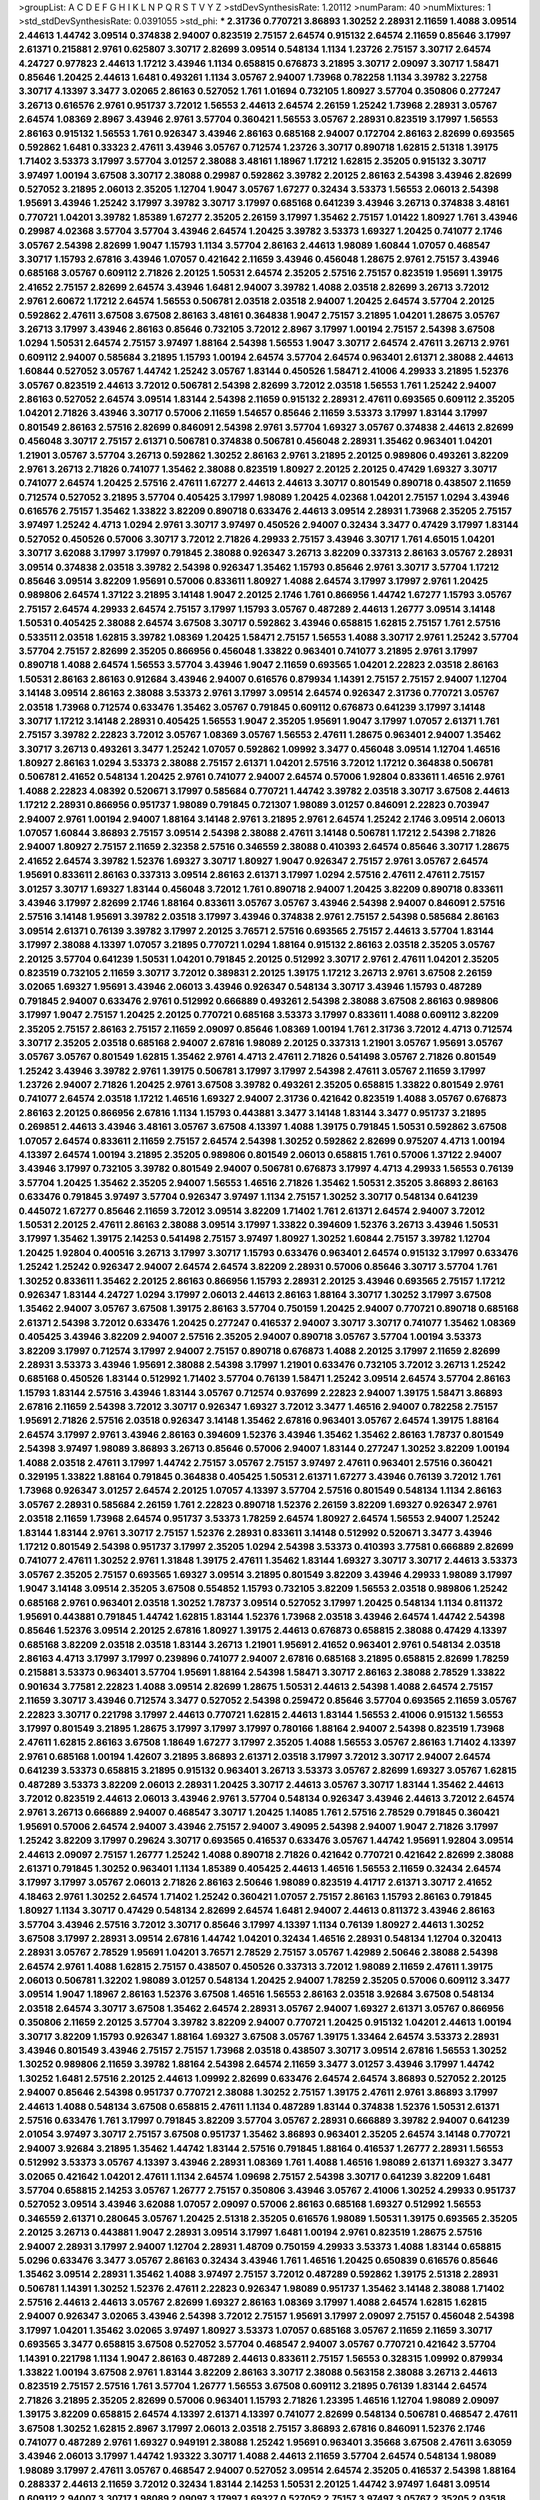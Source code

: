 >groupList:
A C D E F G H I K L
N P Q R S T V Y Z 
>stdDevSynthesisRate:
1.20112 
>numParam:
40
>numMixtures:
1
>std_stdDevSynthesisRate:
0.0391055
>std_phi:
***
2.31736 0.770721 3.86893 1.30252 2.28931 2.11659 1.4088 3.09514 2.44613 1.44742
3.09514 0.374838 2.94007 0.823519 2.75157 2.64574 0.915132 2.64574 2.11659 0.85646
3.17997 2.61371 0.215881 2.9761 0.625807 3.30717 2.82699 3.09514 0.548134 1.1134
1.23726 2.75157 3.30717 2.64574 4.24727 0.977823 2.44613 1.17212 3.43946 1.1134
0.658815 0.676873 3.21895 3.30717 2.09097 3.30717 1.58471 0.85646 1.20425 2.44613
1.6481 0.493261 1.1134 3.05767 2.94007 1.73968 0.782258 1.1134 3.39782 3.22758
3.30717 4.13397 3.3477 3.02065 2.86163 0.527052 1.761 1.01694 0.732105 1.80927
3.57704 0.350806 0.277247 3.26713 0.616576 2.9761 0.951737 3.72012 1.56553 2.44613
2.64574 2.26159 1.25242 1.73968 2.28931 3.05767 2.64574 1.08369 2.8967 3.43946
2.9761 3.57704 0.360421 1.56553 3.05767 2.28931 0.823519 3.17997 1.56553 2.86163
0.915132 1.56553 1.761 0.926347 3.43946 2.86163 0.685168 2.94007 0.172704 2.86163
2.82699 0.693565 0.592862 1.6481 0.33323 2.47611 3.43946 3.05767 0.712574 1.23726
3.30717 0.890718 1.62815 2.51318 1.39175 1.71402 3.53373 3.17997 3.57704 3.01257
2.38088 3.48161 1.18967 1.17212 1.62815 2.35205 0.915132 3.30717 3.97497 1.00194
3.67508 3.30717 2.38088 0.29987 0.592862 3.39782 2.20125 2.86163 2.54398 3.43946
2.82699 0.527052 3.21895 2.06013 2.35205 1.12704 1.9047 3.05767 1.67277 0.32434
3.53373 1.56553 2.06013 2.54398 1.95691 3.43946 1.25242 3.17997 3.39782 3.30717
3.17997 0.685168 0.641239 3.43946 3.26713 0.374838 3.48161 0.770721 1.04201 3.39782
1.85389 1.67277 2.35205 2.26159 3.17997 1.35462 2.75157 1.01422 1.80927 1.761
3.43946 0.29987 4.02368 3.57704 3.57704 3.43946 2.64574 1.20425 3.39782 3.53373
1.69327 1.20425 0.741077 2.1746 3.05767 2.54398 2.82699 1.9047 1.15793 1.1134
3.57704 2.86163 2.44613 1.98089 1.60844 1.07057 0.468547 3.30717 1.15793 2.67816
3.43946 1.07057 0.421642 2.11659 3.43946 0.456048 1.28675 2.9761 2.75157 3.43946
0.685168 3.05767 0.609112 2.71826 2.20125 1.50531 2.64574 2.35205 2.57516 2.75157
0.823519 1.95691 1.39175 2.41652 2.75157 2.82699 2.64574 3.43946 1.6481 2.94007
3.39782 1.4088 2.03518 2.82699 3.26713 3.72012 2.9761 2.60672 1.17212 2.64574
1.56553 0.506781 2.03518 2.03518 2.94007 1.20425 2.64574 3.57704 2.20125 0.592862
2.47611 3.67508 3.67508 2.86163 3.48161 0.364838 1.9047 2.75157 3.21895 1.04201
1.28675 3.05767 3.26713 3.17997 3.43946 2.86163 0.85646 0.732105 3.72012 2.8967
3.17997 1.00194 2.75157 2.54398 3.67508 1.0294 1.50531 2.64574 2.75157 3.97497
1.88164 2.54398 1.56553 1.9047 3.30717 2.64574 2.47611 3.26713 2.9761 0.609112
2.94007 0.585684 3.21895 1.15793 1.00194 2.64574 3.57704 2.64574 0.963401 2.61371
2.38088 2.44613 1.60844 0.527052 3.05767 1.44742 1.25242 3.05767 1.83144 0.450526
1.58471 2.41006 4.29933 3.21895 1.52376 3.05767 0.823519 2.44613 3.72012 0.506781
2.54398 2.82699 3.72012 2.03518 1.56553 1.761 1.25242 2.94007 2.86163 0.527052
2.64574 3.09514 1.83144 2.54398 2.11659 0.915132 2.28931 2.47611 0.693565 0.609112
2.35205 1.04201 2.71826 3.43946 3.30717 0.57006 2.11659 1.54657 0.85646 2.11659
3.53373 3.17997 1.83144 3.17997 0.801549 2.86163 2.57516 2.82699 0.846091 2.54398
2.9761 3.57704 1.69327 3.05767 0.374838 2.44613 2.82699 0.456048 3.30717 2.75157
2.61371 0.506781 0.374838 0.506781 0.456048 2.28931 1.35462 0.963401 1.04201 1.21901
3.05767 3.57704 3.26713 0.592862 1.30252 2.86163 2.9761 3.21895 2.20125 0.989806
0.493261 3.82209 2.9761 3.26713 2.71826 0.741077 1.35462 2.38088 0.823519 1.80927
2.20125 2.20125 0.47429 1.69327 3.30717 0.741077 2.64574 1.20425 2.57516 2.47611
1.67277 2.44613 2.44613 3.30717 0.801549 0.890718 0.438507 2.11659 0.712574 0.527052
3.21895 3.57704 0.405425 3.17997 1.98089 1.20425 4.02368 1.04201 2.75157 1.0294
3.43946 0.616576 2.75157 1.35462 1.33822 3.82209 0.890718 0.633476 2.44613 3.09514
2.28931 1.73968 2.35205 2.75157 3.97497 1.25242 4.4713 1.0294 2.9761 3.30717
3.97497 0.450526 2.94007 0.32434 3.3477 0.47429 3.17997 1.83144 0.527052 0.450526
0.57006 3.30717 3.72012 2.71826 4.29933 2.75157 3.43946 3.30717 1.761 4.65015
1.04201 3.30717 3.62088 3.17997 3.17997 0.791845 2.38088 0.926347 3.26713 3.82209
0.337313 2.86163 3.05767 2.28931 3.09514 0.374838 2.03518 3.39782 2.54398 0.926347
1.35462 1.15793 0.85646 2.9761 3.30717 3.57704 1.17212 0.85646 3.09514 3.82209
1.95691 0.57006 0.833611 1.80927 1.4088 2.64574 3.17997 3.17997 2.9761 1.20425
0.989806 2.64574 1.37122 3.21895 3.14148 1.9047 2.20125 2.1746 1.761 0.866956
1.44742 1.67277 1.15793 3.05767 2.75157 2.64574 4.29933 2.64574 2.75157 3.17997
1.15793 3.05767 0.487289 2.44613 1.26777 3.09514 3.14148 1.50531 0.405425 2.38088
2.64574 3.67508 3.30717 0.592862 3.43946 0.658815 1.62815 2.75157 1.761 2.57516
0.533511 2.03518 1.62815 3.39782 1.08369 1.20425 1.58471 2.75157 1.56553 1.4088
3.30717 2.9761 1.25242 3.57704 3.57704 2.75157 2.82699 2.35205 0.866956 0.456048
1.33822 0.963401 0.741077 3.21895 2.9761 3.17997 0.890718 1.4088 2.64574 1.56553
3.57704 3.43946 1.9047 2.11659 0.693565 1.04201 2.22823 2.03518 2.86163 1.50531
2.86163 2.86163 0.912684 3.43946 2.94007 0.616576 0.879934 1.14391 2.75157 2.75157
2.94007 1.12704 3.14148 3.09514 2.86163 2.38088 3.53373 2.9761 3.17997 3.09514
2.64574 0.926347 2.31736 0.770721 3.05767 2.03518 1.73968 0.712574 0.633476 1.35462
3.05767 0.791845 0.609112 0.676873 0.641239 3.17997 3.14148 3.30717 1.17212 3.14148
2.28931 0.405425 1.56553 1.9047 2.35205 1.95691 1.9047 3.17997 1.07057 2.61371
1.761 2.75157 3.39782 2.22823 3.72012 3.05767 1.08369 3.05767 1.56553 2.47611
1.28675 0.963401 2.94007 1.35462 3.30717 3.26713 0.493261 3.3477 1.25242 1.07057
0.592862 1.09992 3.3477 0.456048 3.09514 1.12704 1.46516 1.80927 2.86163 1.0294
3.53373 2.38088 2.75157 2.61371 1.04201 2.57516 3.72012 1.17212 0.364838 0.506781
0.506781 2.41652 0.548134 1.20425 2.9761 0.741077 2.94007 2.64574 0.57006 1.92804
0.833611 1.46516 2.9761 1.4088 2.22823 4.08392 0.520671 3.17997 0.585684 0.770721
1.44742 3.39782 2.03518 3.30717 3.67508 2.44613 1.17212 2.28931 0.866956 0.951737
1.98089 0.791845 0.721307 1.98089 3.01257 0.846091 2.22823 0.703947 2.94007 2.9761
1.00194 2.94007 1.88164 3.14148 2.9761 3.21895 2.9761 2.64574 1.25242 2.1746
3.09514 2.06013 1.07057 1.60844 3.86893 2.75157 3.09514 2.54398 2.38088 2.47611
3.14148 0.506781 1.17212 2.54398 2.71826 2.94007 1.80927 2.75157 2.11659 2.32358
2.57516 0.346559 2.38088 0.410393 2.64574 0.85646 3.30717 1.28675 2.41652 2.64574
3.39782 1.52376 1.69327 3.30717 1.80927 1.9047 0.926347 2.75157 2.9761 3.05767
2.64574 1.95691 0.833611 2.86163 0.337313 3.09514 2.86163 2.61371 3.17997 1.0294
2.57516 2.47611 2.47611 2.75157 3.01257 3.30717 1.69327 1.83144 0.456048 3.72012
1.761 0.890718 2.94007 1.20425 3.82209 0.890718 0.833611 3.43946 3.17997 2.82699
2.1746 1.88164 0.833611 3.05767 3.05767 3.43946 2.54398 2.94007 0.846091 2.57516
2.57516 3.14148 1.95691 3.39782 2.03518 3.17997 3.43946 0.374838 2.9761 2.75157
2.54398 0.585684 2.86163 3.09514 2.61371 0.76139 3.39782 3.17997 2.20125 3.76571
2.57516 0.693565 2.75157 2.44613 3.57704 1.83144 3.17997 2.38088 4.13397 1.07057
3.21895 0.770721 1.0294 1.88164 0.915132 2.86163 2.03518 2.35205 3.05767 2.20125
3.57704 0.641239 1.50531 1.04201 0.791845 2.20125 0.512992 3.30717 2.9761 2.47611
1.04201 2.35205 0.823519 0.732105 2.11659 3.30717 3.72012 0.389831 2.20125 1.39175
1.17212 3.26713 2.9761 3.67508 2.26159 3.02065 1.69327 1.95691 3.43946 2.06013
3.43946 0.926347 0.548134 3.30717 3.43946 1.15793 0.487289 0.791845 2.94007 0.633476
2.9761 0.512992 0.666889 0.493261 2.54398 2.38088 3.67508 2.86163 0.989806 3.17997
1.9047 2.75157 1.20425 2.20125 0.770721 0.685168 3.53373 3.17997 0.833611 1.4088
0.609112 3.82209 2.35205 2.75157 2.86163 2.75157 2.11659 2.09097 0.85646 1.08369
1.00194 1.761 2.31736 3.72012 4.4713 0.712574 3.30717 2.35205 2.03518 0.685168
2.94007 2.67816 1.98089 2.20125 0.337313 1.21901 3.05767 1.95691 3.05767 3.05767
3.05767 0.801549 1.62815 1.35462 2.9761 4.4713 2.47611 2.71826 0.541498 3.05767
2.71826 0.801549 1.25242 3.43946 3.39782 2.9761 1.39175 0.506781 3.17997 3.17997
2.54398 2.47611 3.05767 2.11659 3.17997 1.23726 2.94007 2.71826 1.20425 2.9761
3.67508 3.39782 0.493261 2.35205 0.658815 1.33822 0.801549 2.9761 0.741077 2.64574
2.03518 1.17212 1.46516 1.69327 2.94007 2.31736 0.421642 0.823519 1.4088 3.05767
0.676873 2.86163 2.20125 0.866956 2.67816 1.1134 1.15793 0.443881 3.3477 3.14148
1.83144 3.3477 0.951737 3.21895 0.269851 2.44613 3.43946 3.48161 3.05767 3.67508
4.13397 1.4088 1.39175 0.791845 1.50531 0.592862 3.67508 1.07057 2.64574 0.833611
2.11659 2.75157 2.64574 2.54398 1.30252 0.592862 2.82699 0.975207 4.4713 1.00194
4.13397 2.64574 1.00194 3.21895 2.35205 0.989806 0.801549 2.06013 0.658815 1.761
0.57006 1.37122 2.94007 3.43946 3.17997 0.732105 3.39782 0.801549 2.94007 0.506781
0.676873 3.17997 4.4713 4.29933 1.56553 0.76139 3.57704 1.20425 1.35462 2.35205
2.94007 1.56553 1.46516 2.71826 1.35462 1.50531 2.35205 3.86893 2.86163 0.633476
0.791845 3.97497 3.57704 0.926347 3.97497 1.1134 2.75157 1.30252 3.30717 0.548134
0.641239 0.445072 1.67277 0.85646 2.11659 3.72012 3.09514 3.82209 1.71402 1.761
2.61371 2.64574 2.94007 3.72012 1.50531 2.20125 2.47611 2.86163 2.38088 3.09514
3.17997 1.33822 0.394609 1.52376 3.26713 3.43946 1.50531 3.17997 1.35462 1.39175
2.14253 0.541498 2.75157 3.97497 1.80927 1.30252 1.60844 2.75157 3.39782 1.12704
1.20425 1.92804 0.400516 3.26713 3.17997 3.30717 1.15793 0.633476 0.963401 2.64574
0.915132 3.17997 0.633476 1.25242 1.25242 0.926347 2.94007 2.64574 2.64574 3.82209
2.28931 0.57006 0.85646 3.30717 3.57704 1.761 1.30252 0.833611 1.35462 2.20125
2.86163 0.866956 1.15793 2.28931 2.20125 3.43946 0.693565 2.75157 1.17212 0.926347
1.83144 4.24727 1.0294 3.17997 2.06013 2.44613 2.86163 1.88164 3.30717 1.30252
3.17997 3.67508 1.35462 2.94007 3.05767 3.67508 1.39175 2.86163 3.57704 0.750159
1.20425 2.94007 0.770721 0.890718 0.685168 2.61371 2.54398 3.72012 0.633476 1.20425
0.277247 0.416537 2.94007 3.30717 3.30717 0.741077 1.35462 1.08369 0.405425 3.43946
3.82209 2.94007 2.57516 2.35205 2.94007 0.890718 3.05767 3.57704 1.00194 3.53373
3.82209 3.17997 0.712574 3.17997 2.94007 2.75157 0.890718 0.676873 1.4088 2.20125
3.17997 2.11659 2.82699 2.28931 3.53373 3.43946 1.95691 2.38088 2.54398 3.17997
1.21901 0.633476 0.732105 3.72012 3.26713 1.25242 0.685168 0.450526 1.83144 0.512992
1.71402 3.57704 0.76139 1.58471 1.25242 3.09514 2.64574 3.57704 2.86163 1.15793
1.83144 2.57516 3.43946 1.83144 3.05767 0.712574 0.937699 2.22823 2.94007 1.39175
1.58471 3.86893 2.67816 2.11659 2.54398 3.72012 3.30717 0.926347 1.69327 3.72012
3.3477 1.46516 2.94007 0.782258 2.75157 1.95691 2.71826 2.57516 2.03518 0.926347
3.14148 1.35462 2.67816 0.963401 3.05767 2.64574 1.39175 1.88164 2.64574 3.17997
2.9761 3.43946 2.86163 0.394609 1.52376 3.43946 1.35462 1.35462 2.86163 1.78737
0.801549 2.54398 3.97497 1.98089 3.86893 3.26713 0.85646 0.57006 2.94007 1.83144
0.277247 1.30252 3.82209 1.00194 1.4088 2.03518 2.47611 3.17997 1.44742 2.75157
3.05767 2.75157 3.97497 2.47611 0.963401 2.57516 0.360421 0.329195 1.33822 1.88164
0.791845 0.364838 0.405425 1.50531 2.61371 1.67277 3.43946 0.76139 3.72012 1.761
1.73968 0.926347 3.01257 2.64574 2.20125 1.07057 4.13397 3.57704 2.57516 0.801549
0.548134 1.1134 2.86163 3.05767 2.28931 0.585684 2.26159 1.761 2.22823 0.890718
1.52376 2.26159 3.82209 1.69327 0.926347 2.9761 2.03518 2.11659 1.73968 2.64574
0.951737 3.53373 1.78259 2.64574 1.80927 2.64574 1.56553 2.94007 1.25242 1.83144
1.83144 2.9761 3.30717 2.75157 1.52376 2.28931 0.833611 3.14148 0.512992 0.520671
3.3477 3.43946 1.17212 0.801549 2.54398 0.951737 3.17997 2.35205 1.0294 2.54398
3.53373 0.410393 3.77581 0.666889 2.82699 0.741077 2.47611 1.30252 2.9761 1.31848
1.39175 2.47611 1.35462 1.83144 1.69327 3.30717 3.30717 2.44613 3.53373 3.05767
2.35205 2.75157 0.693565 1.69327 3.09514 3.21895 0.801549 3.82209 3.43946 4.29933
1.98089 3.17997 1.9047 3.14148 3.09514 2.35205 3.67508 0.554852 1.15793 0.732105
3.82209 1.56553 2.03518 0.989806 1.25242 0.685168 2.9761 0.963401 2.03518 1.30252
1.78737 3.09514 0.527052 3.17997 1.20425 0.548134 1.1134 0.811372 1.95691 0.443881
0.791845 1.44742 1.62815 1.83144 1.52376 1.73968 2.03518 3.43946 2.64574 1.44742
2.54398 0.85646 1.52376 3.09514 2.20125 2.67816 1.80927 1.39175 2.44613 0.676873
0.658815 2.38088 0.47429 4.13397 0.685168 3.82209 2.03518 2.03518 1.83144 3.26713
1.21901 1.95691 2.41652 0.963401 2.9761 0.548134 2.03518 2.86163 4.4713 3.17997
3.17997 0.239896 0.741077 2.94007 2.67816 0.685168 3.21895 0.658815 2.82699 1.78259
0.215881 3.53373 0.963401 3.57704 1.95691 1.88164 2.54398 1.58471 3.30717 2.86163
2.38088 2.78529 1.33822 0.901634 3.77581 2.22823 1.4088 3.09514 2.82699 1.28675
1.50531 2.44613 2.54398 1.4088 2.64574 2.75157 2.11659 3.30717 3.43946 0.712574
3.3477 0.527052 2.54398 0.259472 0.85646 3.57704 0.693565 2.11659 3.05767 2.22823
3.30717 0.221798 3.17997 2.44613 0.770721 1.62815 2.44613 1.83144 1.56553 2.41006
0.915132 1.56553 3.17997 0.801549 3.21895 1.28675 3.17997 3.17997 3.17997 0.780166
1.88164 2.94007 2.54398 0.823519 1.73968 2.47611 1.62815 2.86163 3.67508 1.18649
1.67277 3.17997 2.35205 1.4088 1.56553 3.05767 2.86163 1.71402 4.13397 2.9761
0.685168 1.00194 1.42607 3.21895 3.86893 2.61371 2.03518 3.17997 3.72012 3.30717
2.94007 2.64574 0.641239 3.53373 0.658815 3.21895 0.915132 0.963401 3.26713 3.53373
3.05767 2.82699 1.69327 3.05767 1.62815 0.487289 3.53373 3.82209 2.06013 2.28931
1.20425 3.30717 2.44613 3.05767 3.30717 1.83144 1.35462 2.44613 3.72012 0.823519
2.44613 2.06013 3.43946 2.9761 3.57704 0.548134 0.926347 3.43946 2.44613 3.72012
2.64574 2.9761 3.26713 0.666889 2.94007 0.468547 3.30717 1.20425 1.14085 1.761
2.57516 2.78529 0.791845 0.360421 1.95691 0.57006 2.64574 2.94007 3.43946 2.75157
2.94007 3.49095 2.54398 2.94007 1.9047 2.71826 3.17997 1.25242 3.82209 3.17997
0.29624 3.30717 0.693565 0.416537 0.633476 3.05767 1.44742 1.95691 1.92804 3.09514
2.44613 2.09097 2.75157 1.26777 1.25242 1.4088 0.890718 2.71826 0.421642 0.770721
0.421642 2.82699 2.38088 2.61371 0.791845 1.30252 0.963401 1.1134 1.85389 0.405425
2.44613 1.46516 1.56553 2.11659 0.32434 2.64574 3.17997 3.17997 3.05767 2.06013
2.71826 2.86163 2.50646 1.98089 0.823519 4.41717 2.61371 3.30717 2.41652 4.18463
2.9761 1.30252 2.64574 1.71402 1.25242 0.360421 1.07057 2.75157 2.86163 1.15793
2.86163 0.791845 1.80927 1.1134 3.30717 0.47429 0.548134 2.82699 2.64574 1.6481
2.94007 2.44613 0.811372 3.43946 2.86163 3.57704 3.43946 2.57516 3.72012 3.30717
0.85646 3.17997 4.13397 1.1134 0.76139 1.80927 2.44613 1.30252 3.67508 3.17997
2.28931 3.09514 2.67816 1.44742 1.04201 0.32434 1.46516 2.28931 0.548134 1.12704
0.320413 2.28931 3.05767 2.78529 1.95691 1.04201 3.76571 2.78529 2.75157 3.05767
1.42989 2.50646 2.38088 2.54398 2.64574 2.9761 1.4088 1.62815 2.75157 0.438507
0.450526 0.337313 3.72012 1.98089 2.11659 2.47611 1.39175 2.06013 0.506781 1.32202
1.98089 3.01257 0.548134 1.20425 2.94007 1.78259 2.35205 0.57006 0.609112 3.3477
3.09514 1.9047 1.18967 2.86163 1.52376 3.67508 1.46516 1.56553 2.86163 2.03518
3.92684 3.67508 0.548134 2.03518 2.64574 3.30717 3.67508 1.35462 2.64574 2.28931
3.05767 2.94007 1.69327 2.61371 3.05767 0.866956 0.350806 2.11659 2.20125 3.57704
3.39782 3.82209 2.94007 0.770721 1.20425 0.915132 1.04201 2.44613 1.00194 3.30717
3.82209 1.15793 0.926347 1.88164 1.69327 3.67508 3.05767 1.39175 1.33464 2.64574
3.53373 2.28931 3.43946 0.801549 3.43946 2.75157 2.75157 1.73968 2.03518 0.438507
3.30717 3.09514 2.67816 1.56553 1.30252 1.30252 0.989806 2.11659 3.39782 1.88164
2.54398 2.64574 2.11659 3.3477 3.01257 3.43946 3.17997 1.44742 1.30252 1.6481
2.57516 2.20125 2.44613 1.09992 2.82699 0.633476 2.64574 2.64574 3.86893 0.527052
2.20125 2.94007 0.85646 2.54398 0.951737 0.770721 2.38088 1.30252 2.75157 1.39175
2.47611 2.9761 3.86893 3.17997 2.44613 1.4088 0.548134 3.67508 0.658815 2.47611
1.1134 0.487289 1.83144 0.374838 1.52376 1.50531 2.61371 2.57516 0.633476 1.761
3.17997 0.791845 3.82209 3.57704 3.05767 2.28931 0.666889 3.39782 2.94007 0.641239
2.01054 3.97497 3.30717 2.75157 3.67508 0.951737 1.35462 3.86893 0.963401 2.35205
2.64574 3.14148 0.770721 2.94007 3.92684 3.21895 1.35462 1.44742 1.83144 2.57516
0.791845 1.88164 0.416537 1.26777 2.28931 1.56553 0.512992 3.53373 3.05767 4.13397
3.43946 2.28931 1.08369 1.761 1.4088 1.46516 1.98089 2.61371 1.69327 3.3477
3.02065 0.421642 1.04201 2.47611 1.1134 2.64574 1.09698 2.75157 2.54398 3.30717
0.641239 3.82209 1.6481 3.57704 0.658815 2.14253 3.05767 1.26777 2.75157 0.350806
3.43946 3.05767 2.41006 1.30252 4.29933 0.951737 0.527052 3.09514 3.43946 3.62088
1.07057 2.09097 0.57006 2.86163 0.685168 1.69327 0.512992 1.56553 0.346559 2.61371
0.280645 3.05767 1.20425 2.51318 2.35205 0.616576 1.98089 1.50531 1.39175 0.693565
2.35205 2.20125 3.26713 0.443881 1.9047 2.28931 3.09514 3.17997 1.6481 1.00194
2.9761 0.823519 1.28675 2.57516 2.94007 2.28931 3.17997 2.94007 1.12704 2.28931
1.48709 0.750159 4.29933 3.53373 1.4088 1.83144 0.658815 5.0296 0.633476 3.3477
3.05767 2.86163 0.32434 3.43946 1.761 1.46516 1.20425 0.650839 0.616576 0.85646
1.35462 3.09514 2.28931 1.35462 1.4088 3.97497 2.75157 3.72012 0.487289 0.592862
1.39175 2.51318 2.28931 0.506781 1.14391 1.30252 1.52376 2.47611 2.22823 0.926347
1.98089 0.951737 1.35462 3.14148 2.38088 1.71402 2.57516 2.44613 2.44613 3.05767
2.82699 1.69327 2.86163 1.08369 3.17997 1.4088 2.64574 1.62815 1.62815 2.94007
0.926347 3.02065 3.43946 2.54398 3.72012 2.75157 1.95691 3.17997 2.09097 2.75157
0.456048 2.54398 3.17997 1.04201 1.35462 3.02065 3.97497 1.80927 3.53373 1.07057
0.685168 3.05767 2.11659 2.11659 3.30717 0.693565 3.3477 0.658815 3.67508 0.527052
3.57704 0.468547 2.94007 3.05767 0.770721 0.421642 3.57704 1.14391 0.221798 1.1134
1.9047 2.86163 0.487289 2.44613 0.833611 2.75157 1.56553 0.328315 1.09992 0.879934
1.33822 1.00194 3.67508 2.9761 1.83144 3.82209 2.86163 3.30717 2.38088 0.563158
2.38088 3.26713 2.44613 0.823519 2.75157 2.57516 1.761 3.57704 1.26777 1.56553
3.67508 0.609112 3.21895 0.76139 1.83144 2.64574 2.71826 3.21895 2.35205 2.82699
0.57006 0.963401 1.15793 2.71826 1.23395 1.46516 1.12704 1.98089 2.09097 1.39175
3.82209 0.658815 2.64574 4.13397 2.61371 4.13397 0.741077 2.82699 0.548134 0.506781
0.468547 2.47611 3.67508 1.30252 1.62815 2.8967 3.17997 2.06013 2.03518 2.75157
3.86893 2.67816 0.846091 1.52376 2.1746 0.741077 0.487289 2.9761 1.69327 0.949191
2.38088 1.25242 1.95691 0.963401 3.35668 3.67508 2.47611 3.63059 3.43946 2.06013
3.17997 1.44742 1.93322 3.30717 1.4088 2.44613 2.11659 3.57704 2.64574 0.548134
1.98089 1.98089 3.17997 2.47611 3.05767 0.468547 2.94007 0.527052 3.09514 2.64574
2.35205 0.416537 2.54398 1.88164 0.288337 2.44613 2.11659 3.72012 0.32434 1.83144
2.14253 1.50531 2.20125 1.44742 3.97497 1.6481 3.09514 0.609112 2.94007 3.30717
1.98089 2.09097 3.17997 1.69327 0.527052 2.75157 3.97497 3.05767 2.35205 2.03518
3.17997 3.09514 1.44742 2.44613 2.47611 3.17997 1.30252 1.35462 1.30252 2.14253
2.11659 1.95691 3.72012 2.82699 0.963401 3.97497 1.80927 0.963401 1.20425 1.56553
2.03518 3.05767 1.15793 3.21895 1.12704 3.67508 2.54398 0.770721 3.30717 0.360421
3.57704 3.43946 2.47611 2.64574 0.450526 1.07057 2.20125 0.989806 0.791845 2.06013
3.30717 2.86163 0.693565 0.350806 3.30717 0.29987 1.15793 0.693565 3.67508 0.666889
0.989806 0.85646 1.4088 1.35462 3.67508 2.64574 2.03518 2.64574 3.21895 3.3477
1.98089 3.30717 3.17997 4.29933 1.07057 1.44742 1.62815 0.76139 2.09097 1.30252
0.890718 2.94007 0.405425 2.86163 2.38088 1.95691 3.39782 2.86163 2.78529 1.07057
0.487289 3.26713 3.30717 3.77581 0.963401 3.53373 2.26159 3.3477 0.85646 2.86163
2.94007 3.30717 2.82699 2.75157 0.791845 0.57006 2.82699 0.770721 3.57704 0.421642
1.78259 2.86163 2.28931 1.9047 2.9761 2.75157 2.64574 3.43946 2.82699 2.67816
2.20125 3.67508 0.879934 3.39782 1.0294 3.43946 3.30717 2.64574 2.64574 4.29933
3.48161 2.75157 3.09514 1.52376 3.05767 2.44613 2.06013 0.487289 2.82699 2.47611
0.389831 1.12704 0.616576 3.21895 3.67508 3.57704 1.761 0.592862 1.85389 2.75157
0.801549 0.641239 2.94007 2.86163 2.71826 1.1134 2.86163 1.30252 4.65015 1.62815
3.17997 4.41717 3.86893 3.05767 2.54398 2.38088 2.9761 0.650839 1.20425 1.83144
1.15793 2.54398 3.43946 3.17997 2.86163 1.15793 3.43946 1.33822 1.85389 1.95691
1.20425 3.05767 1.31848 2.11659 3.05767 1.0294 1.46516 1.0294 2.50646 2.71826
2.35205 2.44613 3.72012 2.9761 2.44613 0.666889 0.57006 3.17997 3.30717 2.94007
0.364838 2.86163 3.30717 2.35205 2.94007 0.658815 0.741077 2.9761 2.9761 2.11659
2.64574 3.21895 0.76139 2.28931 2.94007 3.30717 3.30717 2.28931 1.4088 1.30252
3.17997 2.75157 1.88164 3.17997 3.30717 3.26713 2.47611 3.67508 1.761 1.4088
2.35205 3.43946 2.75157 2.75157 1.88164 2.28931 2.20125 2.03518 2.57516 1.761
2.57516 0.685168 0.468547 2.47611 2.35205 2.86163 0.506781 2.9761 1.58471 3.57704
1.26777 1.26777 1.58471 2.20125 2.64574 2.82699 3.57704 0.616576 2.14253 0.337313
0.616576 0.360421 2.35205 1.4088 1.88164 1.88164 3.86893 1.1134 0.548134 2.64574
1.14391 2.94007 3.43946 2.75157 0.833611 1.20425 3.63059 3.43946 3.17997 1.04201
1.07057 1.07057 1.4088 1.6481 3.67508 1.26777 2.86163 3.17997 1.761 2.64574
3.3477 1.1134 2.94007 1.4088 2.71826 2.22823 3.05767 3.43946 3.05767 3.43946
3.43946 1.12704 2.67816 1.21901 1.15793 2.28931 0.915132 3.3477 0.770721 0.191917
2.47611 0.487289 0.833611 1.25242 1.95691 2.09097 3.39782 1.4088 2.94007 3.86893
3.57704 3.17997 2.71826 2.86163 2.82699 3.05767 3.09514 0.57006 2.47611 1.1134
2.75157 1.69327 1.95691 4.13397 0.609112 1.07057 2.11659 1.23726 2.44613 2.20125
0.926347 1.30252 3.72012 0.989806 2.9761 2.75157 0.379432 0.712574 2.38088 3.05767
1.46516 0.379432 3.30717 0.658815 0.770721 0.29987 2.75157 1.0294 0.641239 4.13397
2.06013 1.46516 2.28931 1.56553 0.791845 1.20425 1.25242 3.05767 2.75157 1.761
1.50531 2.82699 0.616576 3.26713 2.28931 2.51318 2.94007 2.54398 0.85646 2.75157
0.685168 2.57516 2.71826 2.9761 2.64574 1.62815 1.73968 2.75157 1.25242 1.15793
3.30717 0.721307 2.57516 1.04201 3.26713 2.82699 2.75157 1.44742 0.379432 3.30717
0.85646 3.09514 2.9761 2.28931 1.20425 2.82699 2.44613 0.712574 2.20125 1.04201
2.75157 2.64574 0.989806 2.71826 2.28931 3.43946 3.30717 3.39782 0.32434 0.405425
2.75157 0.456048 3.53373 2.54398 2.9761 2.47611 2.82699 3.53373 0.901634 0.400516
0.866956 1.23726 2.44613 3.17997 3.57704 2.94007 0.926347 2.64574 2.82699 2.20125
1.80927 4.24727 0.85646 0.592862 2.94007 2.57516 1.21901 2.82699 3.39782 2.11659
2.64574 0.951737 2.94007 1.56553 2.86163 1.62815 0.963401 2.94007 0.421642 1.1134
2.03518 0.989806 1.35462 1.98089 3.26713 0.633476 0.823519 0.47429 0.989806 2.26159
2.75157 1.62815 0.585684 0.374838 0.741077 3.43946 3.30717 3.43946 1.15793 2.20125
2.9761 1.88164 3.30717 2.64574 1.07057 0.890718 2.03518 2.82699 2.20125 2.94007
0.269851 3.09514 3.05767 3.14148 0.641239 2.9761 3.67508 4.13397 3.57704 1.4088
0.277247 1.6481 1.95691 3.17997 3.30717 2.75157 3.3477 3.09514 1.12704 0.487289
1.95691 0.712574 2.22823 3.17997 0.585684 2.64574 1.30252 2.06013 1.48709 3.17997
3.43946 2.38088 1.95691 0.337313 2.11659 3.30717 1.95691 3.26713 0.57006 3.05767
3.17997 3.05767 1.23726 1.71402 0.320413 2.94007 2.94007 2.71826 1.761 2.26159
2.11659 3.43946 2.57516 0.890718 1.20425 3.30717 0.563158 2.9761 1.62815 0.374838
1.73968 3.92684 1.44742 2.38088 2.75157 3.17997 1.83144 2.82699 2.11659 1.83144
1.15793 2.28931 3.09514 1.58471 1.69327 4.13397 2.94007 3.72012 0.833611 2.86163
2.28931 2.54398 2.94007 0.609112 2.86163 2.75157 1.33822 2.11659 0.360421 0.405425
0.693565 1.95691 2.71826 3.09514 2.35205 4.4713 1.4088 1.88164 1.30252 1.35462
2.94007 3.17997 0.374838 1.9047 0.791845 2.57516 3.57704 3.57704 3.30717 1.95691
2.06013 3.17997 2.86163 3.17997 3.17997 2.20125 1.83144 1.1134 3.09514 1.1134
2.26159 2.94007 3.39782 3.17997 2.35205 2.8967 3.14148 0.609112 3.21895 3.43946
3.09514 1.35462 0.527052 1.1134 3.30717 0.172704 2.1746 1.46516 3.82209 0.527052
1.00194 1.00194 2.57516 1.9047 1.80927 2.82699 1.15793 1.0294 1.95691 2.47611
1.33822 1.25242 1.56553 2.75157 2.75157 2.54398 1.00194 2.20125 2.75157 2.86163
1.1134 0.989806 3.53373 0.421642 0.741077 2.47611 1.00194 2.86163 0.685168 1.07057
3.21895 1.69327 2.86163 2.11659 2.28931 2.82699 0.506781 3.82209 1.60844 2.67816
2.1746 3.57704 0.658815 2.75157 3.43946 2.9761 3.30717 2.11659 1.07057 3.30717
0.782258 0.468547 0.433198 0.493261 0.926347 2.44613 0.675062 3.05767 2.54398 3.05767
2.94007 3.09514 2.44613 1.83144 1.80927 1.9047 3.67508 3.26713 0.658815 3.21895
1.20425 3.02065 0.421642 0.741077 0.500645 2.22823 3.09514 3.53373 3.17997 0.468547
2.03518 1.04201 3.67508 1.88164 3.82209 1.4088 3.67508 3.17997 3.39782 0.57006
2.20125 2.86163 1.88164 1.20425 2.9761 2.9761 3.30717 3.57704 3.3477 0.741077
0.600128 2.94007 0.450526 2.94007 2.54398 2.11659 2.9761 2.09097 2.20125 3.09514
0.823519 2.03518 3.82209 2.28931 1.17212 0.76139 1.35462 1.71402 0.963401 2.75157
3.14148 1.9047 0.616576 2.94007 0.616576 2.75157 2.9761 2.38088 0.641239 2.54398
2.57516 2.44613 1.9047 1.52376 3.97497 3.43946 2.86163 2.41652 0.879934 0.541498
0.85646 0.527052 2.50646 2.75157 1.761 2.57516 0.823519 1.15793 3.05767 3.30717
3.26713 2.8967 2.51318 3.97497 2.54398 1.9047 1.4088 2.94007 1.761 3.21895
2.20125 3.82209 1.6481 3.14148 3.01257 0.685168 1.25242 0.527052 1.62815 1.73968
3.30717 3.57704 0.563158 3.30717 2.35205 0.770721 2.20125 2.44613 0.846091 0.585684
1.44742 3.17997 2.94007 0.468547 1.35462 2.57516 2.28931 0.641239 2.54398 3.14148
2.86163 2.35205 3.30717 2.67816 3.17997 2.1746 4.13397 0.76139 1.08369 0.55634
1.56553 1.69327 1.04201 1.4088 0.527052 2.47611 3.39782 0.468547 1.88164 2.61371
0.563158 3.21895 2.86163 2.75157 2.86163 1.01422 3.14148 2.28931 2.11659 3.57704
2.86163 2.9761 1.20425 3.17997 2.54398 3.43946 2.64574 3.53373 2.71826 2.03518
0.493261 0.741077 3.14148 0.85646 2.94007 0.641239 3.57704 1.07057 2.03518 3.57704
2.28931 2.94007 0.405425 1.62815 2.64574 1.15793 3.43946 2.86163 2.64574 1.58471
0.438507 3.09514 0.456048 2.86163 1.95691 1.33822 2.64574 1.20425 0.85646 1.4088
3.57704 2.64574 1.46516 2.86163 1.98089 1.69327 3.30717 3.17997 3.17997 2.20125
3.30717 2.82699 2.28931 2.82699 2.75157 3.26713 1.80927 1.1134 0.506781 2.9761
2.86163 1.6481 2.38088 1.00194 3.05767 2.94007 3.30717 3.82209 2.20125 3.26713
0.360421 3.57704 3.21895 1.44742 1.12704 2.54398 1.62815 1.39175 3.02065 1.6481
1.50531 3.17997 1.25242 0.963401 2.03518 3.30717 0.85646 0.801549 3.17997 0.389831
2.64574 2.20125 0.823519 2.94007 1.1134 2.44613 3.30717 2.51318 3.25839 4.13397
0.394609 2.64574 3.53373 2.03518 1.9047 2.11659 2.75157 1.80927 3.02065 2.28931
2.11659 3.77581 2.71826 1.07057 0.85646 2.64574 3.09514 2.44613 0.379432 3.30717
2.67816 2.75157 1.30252 2.11659 0.563158 3.05767 0.658815 2.38088 3.43946 2.94007
0.592862 2.9761 3.43946 1.44742 2.75157 3.72012 3.01257 3.05767 3.67508 3.53373
0.616576 2.86163 1.46516 3.39782 3.97497 0.741077 2.64574 2.51318 3.86893 1.6481
2.75157 0.937699 2.20125 1.48311 3.67508 1.20425 0.57006 3.30717 0.791845 2.86163
1.20425 1.95691 4.02368 1.18967 3.72012 1.07057 2.57516 1.50531 3.17997 2.54398
1.9047 3.17997 3.09514 2.64574 2.57516 0.846091 3.26713 3.17997 2.47611 2.51318
1.88164 3.30717 3.17997 3.39782 1.50531 2.64574 1.25242 0.963401 2.51318 0.563158
1.56553 2.54398 2.64574 3.43946 2.54398 0.791845 0.548134 0.249492 0.57006 1.1134
3.02065 1.69327 0.633476 2.86163 0.712574 1.69327 0.85646 2.94007 0.823519 1.12704
1.4088 2.78529 2.75157 2.94007 1.35462 3.17997 3.05767 3.3477 0.703947 1.761
2.94007 0.389831 0.770721 2.64574 0.394609 2.57516 2.64574 3.57704 1.88164 0.616576
2.75157 2.26159 2.35205 3.17997 0.259472 0.989806 2.86163 2.54398 2.47611 0.249492
3.43946 2.64574 2.57516 1.00194 0.280645 0.394609 2.57516 1.83144 1.50531 2.9761
2.75157 1.25242 3.43946 1.1134 2.75157 2.44613 2.38088 1.04201 1.761 1.35462
2.75157 2.44613 2.03518 3.53373 1.95691 2.38088 3.43946 3.39782 0.29987 2.64574
1.04201 2.61371 2.75157 2.94007 2.06013 2.54398 3.86893 2.94007 3.21895 3.17997
0.791845 3.09514 2.82699 2.20125 0.493261 4.02368 1.78259 1.58471 3.09514 1.69327
3.17997 1.0294 1.83144 0.600128 1.98089 0.592862 2.82699 0.926347 2.64574 2.20125
0.554852 1.69327 2.44613 3.30717 0.405425 2.9761 0.311865 1.50531 2.06013 1.761
3.05767 3.72012 2.82699 3.72012 1.26777 2.28931 1.83144 3.39782 3.72012 3.09514
2.03518 2.75157 3.82209 3.86893 1.25242 3.05767 3.43946 3.09514 3.17997 0.770721
1.44742 0.548134 3.39782 1.15793 3.43946 1.44742 2.9761 2.78529 1.67277 1.04201
3.77581 1.98089 2.28931 1.31848 2.26159 2.44613 0.823519 2.44613 0.350806 2.82699
2.86163 0.685168 1.85389 2.86163 2.03518 2.20125 3.30717 1.69327 3.21895 3.09514
2.44613 1.20425 2.94007 0.633476 0.616576 0.328315 2.28931 1.44742 1.25242 0.85646
1.04201 0.487289 0.592862 2.78529 1.25242 3.09514 2.09097 1.56553 2.86163 3.17997
0.76139 2.82699 2.94007 3.30717 1.50531 0.346559 3.30717 1.44742 3.30717 2.9761
3.48161 0.823519 1.69327 3.17997 1.04201 0.866956 3.09514 3.05767 0.389831 2.94007
2.11659 1.761 2.94007 0.833611 0.527052 0.732105 2.38088 3.39782 0.456048 4.65015
3.30717 0.823519 0.456048 2.31736 3.67508 3.21895 0.493261 3.57704 1.9047 1.39175
1.26777 0.350806 2.28931 2.71826 0.85646 0.963401 2.82699 1.71402 0.937699 2.82699
2.64574 2.75157 2.03518 1.23726 0.732105 0.360421 2.38088 0.616576 2.71826 1.25242
1.56553 3.05767 0.527052 2.38088 1.0294 0.879934 1.95691 1.15793 0.527052 3.30717
3.86893 2.67816 3.30717 2.61371 1.46516 3.43946 3.67508 2.06013 0.269851 1.98089
2.11659 1.31848 2.28931 2.03518 3.53373 1.15793 1.98089 3.09514 3.43946 3.67508
0.685168 2.86163 0.658815 2.38088 2.86163 3.72012 4.65015 2.67816 3.02065 2.03518
3.86893 2.28931 3.48161 2.22823 0.493261 0.487289 2.28931 0.693565 2.20125 3.30717
0.389831 3.17997 2.54398 0.85646 3.97497 2.61371 2.86163 3.30717 0.616576 2.9761
1.761 1.69327 0.641239 2.86163 2.35205 0.487289 3.21895 0.685168 0.685168 1.9047
0.85646 0.311865 1.88164 3.97497 0.487289 2.54398 2.71826 2.64574 0.384082 2.54398
2.28931 3.17997 0.609112 1.62815 1.95691 1.4088 0.600128 1.761 3.3477 3.05767
1.4088 3.30717 2.75157 3.05767 3.82209 1.28675 3.05767 3.09514 3.17997 2.38088
2.11659 3.05767 0.433198 1.50531 0.616576 0.85646 1.67277 3.14148 2.03518 3.17997
1.56553 1.80927 0.487289 0.609112 3.05767 1.1134 2.11659 3.05767 0.85646 2.94007
0.533511 1.71402 1.60844 0.951737 2.86163 2.61371 0.487289 0.487289 0.364838 2.75157
0.592862 2.54398 4.13397 2.94007 0.379432 0.506781 1.4088 0.500645 2.94007 2.57516
1.4088 2.38088 0.926347 2.94007 0.85646 3.43946 1.20425 3.82209 0.592862 1.56553
2.9761 2.47611 0.585684 3.05767 0.890718 0.823519 3.67508 3.63059 3.30717 2.28931
3.17997 0.85646 0.421642 2.35205 3.53373 3.05767 2.94007 0.337313 2.03518 2.86163
1.80927 2.9761 3.14148 2.9761 1.98089 3.97497 0.741077 3.30717 4.02368 0.609112
0.527052 2.64574 0.389831 2.75157 1.9047 1.67277 2.82699 3.57704 2.94007 2.22823
2.35205 2.35205 3.05767 1.0294 3.17997 3.30717 1.23726 0.433198 1.48709 0.770721
0.548134 1.98089 2.75157 2.9761 2.44613 2.75157 2.38088 2.54398 1.1134 0.410393
3.43946 1.98089 2.54398 0.585684 3.86893 3.82209 2.9761 3.57704 1.33822 1.58471
2.9761 1.9047 0.633476 2.44613 3.43946 2.28931 2.64574 3.09514 1.17212 2.9761
4.13397 1.98089 0.791845 2.82699 0.890718 3.43946 3.17997 0.585684 2.28931 0.901634
2.38088 3.17997 2.03518 1.92804 2.57516 0.741077 0.563158 3.57704 0.346559 3.26713
3.43946 3.39782 0.741077 1.15793 2.64574 1.88164 3.26713 3.97497 3.86893 2.61371
1.00194 1.20425 2.9761 3.17997 2.35205 2.03518 2.35205 1.08369 2.64574 3.05767
2.54398 0.712574 2.51318 1.69327 0.527052 1.95691 2.86163 3.72012 1.50531 1.6481
3.21895 2.11659 0.963401 2.20125 1.30252 2.82699 1.80927 3.17997 0.609112 2.11659
3.17997 0.823519 0.533511 0.438507 2.35205 1.17212 3.53373 3.3477 3.43946 1.31848
3.43946 2.75157 1.95691 4.29933 1.761 3.57704 0.337313 0.76139 2.9761 1.6481
2.94007 2.35205 3.43946 3.05767 1.83144 0.600128 1.83144 3.05767 1.83144 2.78529
2.94007 0.527052 3.17997 3.43946 2.03518 1.35462 0.215881 2.14253 2.94007 2.86163
0.506781 1.35462 3.67508 2.75157 3.72012 1.30252 2.71826 3.17997 0.989806 1.30252
1.46516 2.38088 2.86163 0.85646 0.379432 2.64574 3.26713 2.35205 1.71402 0.541498
3.43946 2.03518 1.23726 0.563158 1.25242 2.75157 0.866956 2.28931 2.51318 2.86163
1.44742 3.82209 3.43946 3.30717 1.46516 1.31848 1.95691 2.9761 3.67508 1.00194
2.9761 1.50531 1.20425 1.83144 0.685168 0.732105 2.75157 0.288337 3.72012 2.11659
2.57516 0.548134 1.35462 2.94007 2.82699 2.67816 3.39782 1.15793 0.770721 0.85646
0.85646 3.43946 3.67508 2.06013 2.9761 2.01054 3.30717 1.44742 1.9047 1.67277
2.75157 2.20125 1.1134 3.26713 2.94007 2.03518 1.15793 3.30717 1.95691 3.17997
2.54398 3.72012 2.54398 0.685168 3.43946 2.61371 3.05767 3.53373 3.72012 2.86163
3.43946 2.9761 2.94007 1.80927 2.14253 2.47611 3.72012 0.963401 2.44613 2.9761
1.6481 3.21895 3.21895 2.9761 1.07057 1.26777 1.58471 2.26159 0.890718 1.9047
1.95691 3.13307 1.761 2.38088 3.30717 0.468547 3.53373 3.82209 3.30717 3.43946
3.30717 2.86163 2.28931 1.44742 3.53373 2.20125 0.456048 0.963401 1.58471 0.592862
3.67508 3.30717 2.26159 0.506781 0.703947 1.73968 1.71402 3.43946 3.57704 1.9047
2.28931 3.43946 1.39175 2.71826 0.533511 2.61371 2.38088 3.86893 2.28931 1.44742
1.88164 1.80927 4.13397 3.05767 3.48161 3.72012 0.703947 1.00194 3.30717 0.57006
2.26159 0.57006 2.35205 1.761 3.17997 2.54398 0.782258 3.72012 3.05767 1.88164
2.03518 1.33822 3.43946 2.44613 0.823519 1.18967 3.17997 3.53373 3.63059 3.17997
2.78529 0.823519 0.890718 0.752171 2.9761 3.17997 3.05767 0.405425 0.443881 2.82699
3.09514 2.11659 0.641239 1.50531 2.03518 1.35462 2.44613 0.712574 2.57516 0.487289
2.47611 1.62815 1.04201 4.24727 1.12704 3.48161 0.801549 1.6481 2.08537 2.9761
1.56553 2.26159 2.54398 1.35462 2.86163 1.56553 2.54398 3.05767 1.12704 2.38088
0.926347 2.86163 4.18463 4.13397 3.30717 1.33822 3.21895 1.46516 1.12704 1.20425
2.71826 3.30717 1.23726 2.38088 1.9047 1.15793 3.77581 2.57516 3.82209 3.30717
3.30717 0.823519 1.20425 0.801549 2.82699 0.712574 2.9761 0.791845 0.890718 1.1134
3.26713 0.585684 3.05767 3.30717 0.450526 2.82699 1.98089 1.1134 1.62815 2.28931
2.28931 1.04201 1.69327 1.95691 1.08369 3.21895 2.11659 2.9761 1.95691 3.39782
2.03518 1.80927 1.83144 2.94007 2.54398 0.527052 1.98089 0.360421 1.83144 2.44613
3.21895 0.32434 3.05767 2.86163 2.11659 2.94007 1.67277 0.468547 2.03518 2.75157
3.05767 0.548134 3.67508 3.09514 1.58471 2.54398 2.26159 2.75157 3.30717 2.64574
0.527052 2.86163 3.17997 3.26713 0.833611 2.9761 1.98089 0.527052 3.30717 2.44613
0.450526 2.31736 1.17212 3.53373 0.360421 3.57704 2.9761 2.44613 3.57704 0.963401
0.712574 2.64574 1.761 0.750159 2.11659 3.57704 2.28931 3.17997 1.67277 1.15793
0.770721 2.9761 3.17997 1.08369 4.13397 2.28931 0.890718 3.17997 0.780166 2.94007
3.57704 3.53373 2.9761 1.83144 1.95691 3.57704 3.39782 3.30717 2.1746 2.9761
0.277247 1.58471 1.67277 0.360421 1.33822 0.693565 2.64574 3.30717 0.741077 1.28675
4.24727 2.64574 1.0294 3.05767 3.09514 1.761 0.963401 2.38088 2.64574 3.09514
3.05767 2.64574 2.94007 2.35205 2.38088 2.44613 3.3477 1.44742 3.57704 3.67508
0.712574 0.685168 1.80927 2.94007 1.95691 1.95691 1.00194 3.43946 3.05767 3.53373
2.94007 1.25242 3.30717 1.12704 3.43946 1.67277 0.592862 0.450526 3.82209 3.57704
3.17997 2.54398 3.14148 3.57704 0.926347 0.741077 3.72012 3.01257 3.82209 1.83144
2.38088 0.770721 1.67277 3.21895 2.47611 3.09514 2.11659 1.56553 1.69327 3.30717
2.86163 1.21901 2.31736 0.578593 0.384082 2.64574 3.14148 1.95691 2.28931 1.88164
1.52376 1.12704 3.21895 2.41652 0.374838 2.47611 0.926347 3.05767 0.266584 1.80927
2.75157 2.57516 2.75157 3.86893 0.374838 3.48161 2.20125 1.21901 2.64574 3.43946
3.21895 3.05767 0.32434 3.82209 1.58471 3.21895 2.94007 2.35205 3.43946 1.04201
2.71826 3.26713 1.58471 1.56553 2.94007 4.18463 3.43946 2.11659 2.75157 3.39782
1.98089 2.47611 0.721307 3.39782 1.23726 2.54398 3.97497 1.761 3.30717 3.17997
1.56553 0.506781 3.82209 3.57704 2.64574 0.548134 0.527052 3.3477 3.67508 2.03518
3.21895 1.62815 2.67816 2.03518 0.548134 2.64574 2.54398 0.633476 4.24727 3.72012
0.379432 1.88164 2.86163 0.288337 1.30252 3.57704 
>categories:
0 0
>mixtureAssignment:
0 0 0 0 0 0 0 0 0 0 0 0 0 0 0 0 0 0 0 0 0 0 0 0 0 0 0 0 0 0 0 0 0 0 0 0 0 0 0 0 0 0 0 0 0 0 0 0 0 0
0 0 0 0 0 0 0 0 0 0 0 0 0 0 0 0 0 0 0 0 0 0 0 0 0 0 0 0 0 0 0 0 0 0 0 0 0 0 0 0 0 0 0 0 0 0 0 0 0 0
0 0 0 0 0 0 0 0 0 0 0 0 0 0 0 0 0 0 0 0 0 0 0 0 0 0 0 0 0 0 0 0 0 0 0 0 0 0 0 0 0 0 0 0 0 0 0 0 0 0
0 0 0 0 0 0 0 0 0 0 0 0 0 0 0 0 0 0 0 0 0 0 0 0 0 0 0 0 0 0 0 0 0 0 0 0 0 0 0 0 0 0 0 0 0 0 0 0 0 0
0 0 0 0 0 0 0 0 0 0 0 0 0 0 0 0 0 0 0 0 0 0 0 0 0 0 0 0 0 0 0 0 0 0 0 0 0 0 0 0 0 0 0 0 0 0 0 0 0 0
0 0 0 0 0 0 0 0 0 0 0 0 0 0 0 0 0 0 0 0 0 0 0 0 0 0 0 0 0 0 0 0 0 0 0 0 0 0 0 0 0 0 0 0 0 0 0 0 0 0
0 0 0 0 0 0 0 0 0 0 0 0 0 0 0 0 0 0 0 0 0 0 0 0 0 0 0 0 0 0 0 0 0 0 0 0 0 0 0 0 0 0 0 0 0 0 0 0 0 0
0 0 0 0 0 0 0 0 0 0 0 0 0 0 0 0 0 0 0 0 0 0 0 0 0 0 0 0 0 0 0 0 0 0 0 0 0 0 0 0 0 0 0 0 0 0 0 0 0 0
0 0 0 0 0 0 0 0 0 0 0 0 0 0 0 0 0 0 0 0 0 0 0 0 0 0 0 0 0 0 0 0 0 0 0 0 0 0 0 0 0 0 0 0 0 0 0 0 0 0
0 0 0 0 0 0 0 0 0 0 0 0 0 0 0 0 0 0 0 0 0 0 0 0 0 0 0 0 0 0 0 0 0 0 0 0 0 0 0 0 0 0 0 0 0 0 0 0 0 0
0 0 0 0 0 0 0 0 0 0 0 0 0 0 0 0 0 0 0 0 0 0 0 0 0 0 0 0 0 0 0 0 0 0 0 0 0 0 0 0 0 0 0 0 0 0 0 0 0 0
0 0 0 0 0 0 0 0 0 0 0 0 0 0 0 0 0 0 0 0 0 0 0 0 0 0 0 0 0 0 0 0 0 0 0 0 0 0 0 0 0 0 0 0 0 0 0 0 0 0
0 0 0 0 0 0 0 0 0 0 0 0 0 0 0 0 0 0 0 0 0 0 0 0 0 0 0 0 0 0 0 0 0 0 0 0 0 0 0 0 0 0 0 0 0 0 0 0 0 0
0 0 0 0 0 0 0 0 0 0 0 0 0 0 0 0 0 0 0 0 0 0 0 0 0 0 0 0 0 0 0 0 0 0 0 0 0 0 0 0 0 0 0 0 0 0 0 0 0 0
0 0 0 0 0 0 0 0 0 0 0 0 0 0 0 0 0 0 0 0 0 0 0 0 0 0 0 0 0 0 0 0 0 0 0 0 0 0 0 0 0 0 0 0 0 0 0 0 0 0
0 0 0 0 0 0 0 0 0 0 0 0 0 0 0 0 0 0 0 0 0 0 0 0 0 0 0 0 0 0 0 0 0 0 0 0 0 0 0 0 0 0 0 0 0 0 0 0 0 0
0 0 0 0 0 0 0 0 0 0 0 0 0 0 0 0 0 0 0 0 0 0 0 0 0 0 0 0 0 0 0 0 0 0 0 0 0 0 0 0 0 0 0 0 0 0 0 0 0 0
0 0 0 0 0 0 0 0 0 0 0 0 0 0 0 0 0 0 0 0 0 0 0 0 0 0 0 0 0 0 0 0 0 0 0 0 0 0 0 0 0 0 0 0 0 0 0 0 0 0
0 0 0 0 0 0 0 0 0 0 0 0 0 0 0 0 0 0 0 0 0 0 0 0 0 0 0 0 0 0 0 0 0 0 0 0 0 0 0 0 0 0 0 0 0 0 0 0 0 0
0 0 0 0 0 0 0 0 0 0 0 0 0 0 0 0 0 0 0 0 0 0 0 0 0 0 0 0 0 0 0 0 0 0 0 0 0 0 0 0 0 0 0 0 0 0 0 0 0 0
0 0 0 0 0 0 0 0 0 0 0 0 0 0 0 0 0 0 0 0 0 0 0 0 0 0 0 0 0 0 0 0 0 0 0 0 0 0 0 0 0 0 0 0 0 0 0 0 0 0
0 0 0 0 0 0 0 0 0 0 0 0 0 0 0 0 0 0 0 0 0 0 0 0 0 0 0 0 0 0 0 0 0 0 0 0 0 0 0 0 0 0 0 0 0 0 0 0 0 0
0 0 0 0 0 0 0 0 0 0 0 0 0 0 0 0 0 0 0 0 0 0 0 0 0 0 0 0 0 0 0 0 0 0 0 0 0 0 0 0 0 0 0 0 0 0 0 0 0 0
0 0 0 0 0 0 0 0 0 0 0 0 0 0 0 0 0 0 0 0 0 0 0 0 0 0 0 0 0 0 0 0 0 0 0 0 0 0 0 0 0 0 0 0 0 0 0 0 0 0
0 0 0 0 0 0 0 0 0 0 0 0 0 0 0 0 0 0 0 0 0 0 0 0 0 0 0 0 0 0 0 0 0 0 0 0 0 0 0 0 0 0 0 0 0 0 0 0 0 0
0 0 0 0 0 0 0 0 0 0 0 0 0 0 0 0 0 0 0 0 0 0 0 0 0 0 0 0 0 0 0 0 0 0 0 0 0 0 0 0 0 0 0 0 0 0 0 0 0 0
0 0 0 0 0 0 0 0 0 0 0 0 0 0 0 0 0 0 0 0 0 0 0 0 0 0 0 0 0 0 0 0 0 0 0 0 0 0 0 0 0 0 0 0 0 0 0 0 0 0
0 0 0 0 0 0 0 0 0 0 0 0 0 0 0 0 0 0 0 0 0 0 0 0 0 0 0 0 0 0 0 0 0 0 0 0 0 0 0 0 0 0 0 0 0 0 0 0 0 0
0 0 0 0 0 0 0 0 0 0 0 0 0 0 0 0 0 0 0 0 0 0 0 0 0 0 0 0 0 0 0 0 0 0 0 0 0 0 0 0 0 0 0 0 0 0 0 0 0 0
0 0 0 0 0 0 0 0 0 0 0 0 0 0 0 0 0 0 0 0 0 0 0 0 0 0 0 0 0 0 0 0 0 0 0 0 0 0 0 0 0 0 0 0 0 0 0 0 0 0
0 0 0 0 0 0 0 0 0 0 0 0 0 0 0 0 0 0 0 0 0 0 0 0 0 0 0 0 0 0 0 0 0 0 0 0 0 0 0 0 0 0 0 0 0 0 0 0 0 0
0 0 0 0 0 0 0 0 0 0 0 0 0 0 0 0 0 0 0 0 0 0 0 0 0 0 0 0 0 0 0 0 0 0 0 0 0 0 0 0 0 0 0 0 0 0 0 0 0 0
0 0 0 0 0 0 0 0 0 0 0 0 0 0 0 0 0 0 0 0 0 0 0 0 0 0 0 0 0 0 0 0 0 0 0 0 0 0 0 0 0 0 0 0 0 0 0 0 0 0
0 0 0 0 0 0 0 0 0 0 0 0 0 0 0 0 0 0 0 0 0 0 0 0 0 0 0 0 0 0 0 0 0 0 0 0 0 0 0 0 0 0 0 0 0 0 0 0 0 0
0 0 0 0 0 0 0 0 0 0 0 0 0 0 0 0 0 0 0 0 0 0 0 0 0 0 0 0 0 0 0 0 0 0 0 0 0 0 0 0 0 0 0 0 0 0 0 0 0 0
0 0 0 0 0 0 0 0 0 0 0 0 0 0 0 0 0 0 0 0 0 0 0 0 0 0 0 0 0 0 0 0 0 0 0 0 0 0 0 0 0 0 0 0 0 0 0 0 0 0
0 0 0 0 0 0 0 0 0 0 0 0 0 0 0 0 0 0 0 0 0 0 0 0 0 0 0 0 0 0 0 0 0 0 0 0 0 0 0 0 0 0 0 0 0 0 0 0 0 0
0 0 0 0 0 0 0 0 0 0 0 0 0 0 0 0 0 0 0 0 0 0 0 0 0 0 0 0 0 0 0 0 0 0 0 0 0 0 0 0 0 0 0 0 0 0 0 0 0 0
0 0 0 0 0 0 0 0 0 0 0 0 0 0 0 0 0 0 0 0 0 0 0 0 0 0 0 0 0 0 0 0 0 0 0 0 0 0 0 0 0 0 0 0 0 0 0 0 0 0
0 0 0 0 0 0 0 0 0 0 0 0 0 0 0 0 0 0 0 0 0 0 0 0 0 0 0 0 0 0 0 0 0 0 0 0 0 0 0 0 0 0 0 0 0 0 0 0 0 0
0 0 0 0 0 0 0 0 0 0 0 0 0 0 0 0 0 0 0 0 0 0 0 0 0 0 0 0 0 0 0 0 0 0 0 0 0 0 0 0 0 0 0 0 0 0 0 0 0 0
0 0 0 0 0 0 0 0 0 0 0 0 0 0 0 0 0 0 0 0 0 0 0 0 0 0 0 0 0 0 0 0 0 0 0 0 0 0 0 0 0 0 0 0 0 0 0 0 0 0
0 0 0 0 0 0 0 0 0 0 0 0 0 0 0 0 0 0 0 0 0 0 0 0 0 0 0 0 0 0 0 0 0 0 0 0 0 0 0 0 0 0 0 0 0 0 0 0 0 0
0 0 0 0 0 0 0 0 0 0 0 0 0 0 0 0 0 0 0 0 0 0 0 0 0 0 0 0 0 0 0 0 0 0 0 0 0 0 0 0 0 0 0 0 0 0 0 0 0 0
0 0 0 0 0 0 0 0 0 0 0 0 0 0 0 0 0 0 0 0 0 0 0 0 0 0 0 0 0 0 0 0 0 0 0 0 0 0 0 0 0 0 0 0 0 0 0 0 0 0
0 0 0 0 0 0 0 0 0 0 0 0 0 0 0 0 0 0 0 0 0 0 0 0 0 0 0 0 0 0 0 0 0 0 0 0 0 0 0 0 0 0 0 0 0 0 0 0 0 0
0 0 0 0 0 0 0 0 0 0 0 0 0 0 0 0 0 0 0 0 0 0 0 0 0 0 0 0 0 0 0 0 0 0 0 0 0 0 0 0 0 0 0 0 0 0 0 0 0 0
0 0 0 0 0 0 0 0 0 0 0 0 0 0 0 0 0 0 0 0 0 0 0 0 0 0 0 0 0 0 0 0 0 0 0 0 0 0 0 0 0 0 0 0 0 0 0 0 0 0
0 0 0 0 0 0 0 0 0 0 0 0 0 0 0 0 0 0 0 0 0 0 0 0 0 0 0 0 0 0 0 0 0 0 0 0 0 0 0 0 0 0 0 0 0 0 0 0 0 0
0 0 0 0 0 0 0 0 0 0 0 0 0 0 0 0 0 0 0 0 0 0 0 0 0 0 0 0 0 0 0 0 0 0 0 0 0 0 0 0 0 0 0 0 0 0 0 0 0 0
0 0 0 0 0 0 0 0 0 0 0 0 0 0 0 0 0 0 0 0 0 0 0 0 0 0 0 0 0 0 0 0 0 0 0 0 0 0 0 0 0 0 0 0 0 0 0 0 0 0
0 0 0 0 0 0 0 0 0 0 0 0 0 0 0 0 0 0 0 0 0 0 0 0 0 0 0 0 0 0 0 0 0 0 0 0 0 0 0 0 0 0 0 0 0 0 0 0 0 0
0 0 0 0 0 0 0 0 0 0 0 0 0 0 0 0 0 0 0 0 0 0 0 0 0 0 0 0 0 0 0 0 0 0 0 0 0 0 0 0 0 0 0 0 0 0 0 0 0 0
0 0 0 0 0 0 0 0 0 0 0 0 0 0 0 0 0 0 0 0 0 0 0 0 0 0 0 0 0 0 0 0 0 0 0 0 0 0 0 0 0 0 0 0 0 0 0 0 0 0
0 0 0 0 0 0 0 0 0 0 0 0 0 0 0 0 0 0 0 0 0 0 0 0 0 0 0 0 0 0 0 0 0 0 0 0 0 0 0 0 0 0 0 0 0 0 0 0 0 0
0 0 0 0 0 0 0 0 0 0 0 0 0 0 0 0 0 0 0 0 0 0 0 0 0 0 0 0 0 0 0 0 0 0 0 0 0 0 0 0 0 0 0 0 0 0 0 0 0 0
0 0 0 0 0 0 0 0 0 0 0 0 0 0 0 0 0 0 0 0 0 0 0 0 0 0 0 0 0 0 0 0 0 0 0 0 0 0 0 0 0 0 0 0 0 0 0 0 0 0
0 0 0 0 0 0 0 0 0 0 0 0 0 0 0 0 0 0 0 0 0 0 0 0 0 0 0 0 0 0 0 0 0 0 0 0 0 0 0 0 0 0 0 0 0 0 0 0 0 0
0 0 0 0 0 0 0 0 0 0 0 0 0 0 0 0 0 0 0 0 0 0 0 0 0 0 0 0 0 0 0 0 0 0 0 0 0 0 0 0 0 0 0 0 0 0 0 0 0 0
0 0 0 0 0 0 0 0 0 0 0 0 0 0 0 0 0 0 0 0 0 0 0 0 0 0 0 0 0 0 0 0 0 0 0 0 0 0 0 0 0 0 0 0 0 0 0 0 0 0
0 0 0 0 0 0 0 0 0 0 0 0 0 0 0 0 0 0 0 0 0 0 0 0 0 0 0 0 0 0 0 0 0 0 0 0 0 0 0 0 0 0 0 0 0 0 0 0 0 0
0 0 0 0 0 0 0 0 0 0 0 0 0 0 0 0 0 0 0 0 0 0 0 0 0 0 0 0 0 0 0 0 0 0 0 0 0 0 0 0 0 0 0 0 0 0 0 0 0 0
0 0 0 0 0 0 0 0 0 0 0 0 0 0 0 0 0 0 0 0 0 0 0 0 0 0 0 0 0 0 0 0 0 0 0 0 0 0 0 0 0 0 0 0 0 0 0 0 0 0
0 0 0 0 0 0 0 0 0 0 0 0 0 0 0 0 0 0 0 0 0 0 0 0 0 0 0 0 0 0 0 0 0 0 0 0 0 0 0 0 0 0 0 0 0 0 0 0 0 0
0 0 0 0 0 0 0 0 0 0 0 0 0 0 0 0 0 0 0 0 0 0 0 0 0 0 0 0 0 0 0 0 0 0 0 0 0 0 0 0 0 0 0 0 0 0 0 0 0 0
0 0 0 0 0 0 0 0 0 0 0 0 0 0 0 0 0 0 0 0 0 0 0 0 0 0 0 0 0 0 0 0 0 0 0 0 0 0 0 0 0 0 0 0 0 0 0 0 0 0
0 0 0 0 0 0 0 0 0 0 0 0 0 0 0 0 0 0 0 0 0 0 0 0 0 0 0 0 0 0 0 0 0 0 0 0 0 0 0 0 0 0 0 0 0 0 0 0 0 0
0 0 0 0 0 0 0 0 0 0 0 0 0 0 0 0 0 0 0 0 0 0 0 0 0 0 0 0 0 0 0 0 0 0 0 0 0 0 0 0 0 0 0 0 0 0 0 0 0 0
0 0 0 0 0 0 0 0 0 0 0 0 0 0 0 0 0 0 0 0 0 0 0 0 0 0 0 0 0 0 0 0 0 0 0 0 0 0 0 0 0 0 0 0 0 0 0 0 0 0
0 0 0 0 0 0 0 0 0 0 0 0 0 0 0 0 0 0 0 0 0 0 0 0 0 0 0 0 0 0 0 0 0 0 0 0 0 0 0 0 0 0 0 0 0 0 0 0 0 0
0 0 0 0 0 0 0 0 0 0 0 0 0 0 0 0 0 0 0 0 0 0 0 0 0 0 0 0 0 0 0 0 0 0 0 0 0 0 0 0 0 0 0 0 0 0 0 0 0 0
0 0 0 0 0 0 0 0 0 0 0 0 0 0 0 0 0 0 0 0 0 0 0 0 0 0 0 0 0 0 0 0 0 0 0 0 0 0 0 0 0 0 0 0 0 0 0 0 0 0
0 0 0 0 0 0 0 0 0 0 0 0 0 0 0 0 0 0 0 0 0 0 0 0 0 0 0 0 0 0 0 0 0 0 0 0 0 0 0 0 0 0 0 0 0 0 0 0 0 0
0 0 0 0 0 0 0 0 0 0 0 0 0 0 0 0 0 0 0 0 0 0 0 0 0 0 0 0 0 0 0 0 0 0 0 0 0 0 0 0 0 0 0 0 0 0 0 0 0 0
0 0 0 0 0 0 0 0 0 0 0 0 0 0 0 0 0 0 0 0 0 0 0 0 0 0 0 0 0 0 0 0 0 0 0 0 0 0 0 0 0 0 0 0 0 0 0 0 0 0
0 0 0 0 0 0 0 0 0 0 0 0 0 0 0 0 0 0 0 0 0 0 0 0 0 0 0 0 0 0 0 0 0 0 0 0 0 0 0 0 0 0 0 0 0 0 0 0 0 0
0 0 0 0 0 0 0 0 0 0 0 0 0 0 0 0 0 0 0 0 0 0 0 0 0 0 0 0 0 0 0 0 0 0 0 0 0 0 0 0 0 0 0 0 0 0 0 0 0 0
0 0 0 0 0 0 0 0 0 0 0 0 0 0 0 0 0 0 0 0 0 0 0 0 0 0 0 0 0 0 0 0 0 0 0 0 0 0 0 0 0 0 0 0 0 0 0 0 0 0
0 0 0 0 0 0 0 0 0 0 0 0 0 0 0 0 0 0 0 0 0 0 0 0 0 0 0 0 0 0 0 0 0 0 0 0 0 0 0 0 0 0 0 0 0 0 0 0 0 0
0 0 0 0 0 0 0 0 0 0 0 0 0 0 0 0 0 0 0 0 0 0 0 0 0 0 0 0 0 0 0 0 0 0 0 0 0 0 0 0 0 0 0 0 0 0 0 0 0 0
0 0 0 0 0 0 0 0 0 0 0 0 0 0 0 0 0 0 0 0 0 0 0 0 0 0 0 0 0 0 0 0 0 0 0 0 0 0 0 0 0 0 0 0 0 0 0 0 0 0
0 0 0 0 0 0 0 0 0 0 0 0 0 0 0 0 0 0 0 0 0 0 0 0 0 0 0 0 0 0 0 0 0 0 0 0 0 0 0 0 0 0 0 0 0 0 0 0 0 0
0 0 0 0 0 0 0 0 0 0 0 0 0 0 0 0 0 0 0 0 0 0 0 0 0 0 0 0 0 0 0 0 0 0 0 0 0 0 0 0 0 0 0 0 0 0 0 0 0 0
0 0 0 0 0 0 0 0 0 0 0 0 0 0 0 0 0 0 0 0 0 0 0 0 0 0 0 0 0 0 0 0 0 0 0 0 0 0 0 0 0 0 0 0 0 0 0 0 0 0
0 0 0 0 0 0 0 0 0 0 0 0 0 0 0 0 0 0 0 0 0 0 0 0 0 0 0 0 0 0 0 0 0 0 0 0 0 0 0 0 0 0 0 0 0 0 0 0 0 0
0 0 0 0 0 0 0 0 0 0 0 0 0 0 0 0 0 0 0 0 0 0 0 0 0 0 0 0 0 0 0 0 0 0 0 0 0 0 0 0 0 0 0 0 0 0 0 0 0 0
0 0 0 0 0 0 0 0 0 0 0 0 0 0 0 0 0 0 0 0 0 0 0 0 0 0 0 0 0 0 0 0 0 0 0 0 0 0 0 0 0 0 0 0 0 0 0 0 0 0
0 0 0 0 0 0 0 0 0 0 0 0 0 0 0 0 0 0 0 0 0 0 0 0 0 0 0 0 0 0 0 0 0 0 0 0 0 0 0 0 0 0 0 0 0 0 0 0 0 0
0 0 0 0 0 0 0 0 0 0 0 0 0 0 0 0 0 0 0 0 0 0 0 0 0 0 
>numMutationCategories:
1
>numSelectionCategories:
1
>categoryProbabilities:
1 
>selectionIsInMixture:
***
0 
>mutationIsInMixture:
***
0 
>obsPhiSets:
0
>currentSynthesisRateLevel:
***
0.559516 3.63539 0.646334 2.01606 0.697 0.0971154 1.14175 0.0571243 0.797971 1.1024
0.0246411 10.1632 0.177066 2.39145 0.221397 0.376623 2.6176 0.395761 0.511652 1.78188
0.071603 0.346174 11.0622 0.197854 10.0661 0.100954 0.482937 0.481355 3.10734 0.690477
0.970616 0.531512 0.172304 0.0454066 0.0883058 3.55208 0.0701159 0.95871 0.1712 1.5642
2.17127 1.65951 1.04024 0.791194 0.581992 0.0590446 0.70081 0.732092 0.70429 0.56363
0.474069 2.34966 1.12804 0.554371 0.0784328 1.06418 2.70153 0.874718 0.269319 0.303981
0.124165 0.525458 0.146704 0.384145 0.615657 2.83394 0.293981 0.743325 0.674083 1.30233
0.312889 3.24349 6.05779 0.415158 10.1913 1.37058 0.990056 0.314781 0.687161 0.391996
0.545533 0.464431 0.803868 0.0649888 0.0741635 0.0620344 0.0431319 1.95915 0.502233 0.826101
0.132498 0.0833152 3.65901 0.714024 0.517273 0.308612 1.39101 0.236572 1.00314 0.107649
1.04529 1.78002 0.189198 1.20252 0.036049 0.158414 2.90569 0.264025 2.80635 0.816756
0.487418 1.94109 1.81853 0.652838 3.62449 0.429659 0.369396 0.174103 2.69278 0.365679
0.491244 1.14498 1.126 0.389683 0.540066 0.602324 0.143283 0.0755767 0.344781 0.141982
0.221096 0.168596 0.723654 1.48491 0.172312 0.0946634 2.53665 0.790424 0.96512 1.15785
0.241558 0.48818 0.26986 11.3129 2.21309 0.457279 0.187043 0.518161 0.403863 1.67419
0.248608 3.92332 0.197532 0.4539 0.0855593 0.875141 1.25675 0.212744 1.11147 5.23257
0.222135 1.39374 0.71975 0.856098 0.51041 0.490378 1.22217 0.0822293 0.156228 0.560081
0.153306 1.76796 1.08095 0.254876 0.230299 4.49473 0.876321 1.38941 1.8654 0.234149
0.940633 0.668928 0.71092 0.514408 0.140708 1.25745 0.170445 0.751258 0.549138 1.06702
0.0842685 11.0712 0.102753 0.0769544 0.227174 0.0322172 0.146563 0.419082 0.0739845 0.524428
1.3098 0.785547 1.56002 0.50465 0.55295 0.384657 0.141957 0.538032 0.689883 0.706768
0.0858608 0.310467 0.146967 0.084193 0.615805 0.853261 2.85973 0.121109 1.02347 0.0822656
0.0775795 1.35554 2.04623 0.109583 0.398028 2.62457 1.31257 0.520467 0.273843 0.121122
1.34272 0.0757501 1.03145 0.287685 0.534642 0.929841 0.320786 0.766751 0.164212 0.388235
2.17739 0.363768 0.462038 0.0604909 0.654344 0.264985 0.407019 0.139419 1.22011 0.12091
0.300134 0.51193 0.506548 0.522519 0.284378 0.0114378 0.395331 0.504999 1.39445 0.177617
0.228044 11.5847 0.865674 0.0712406 0.362461 0.644031 0.576225 0.128449 1.21936 1.00397
0.198981 0.483292 0.25775 0.285244 0.657495 1.79545 2.46832 0.947885 0.174695 1.40903
1.44797 0.546163 0.140094 0.142459 0.071618 0.217975 5.69022 5.76471 0.21678 0.677179
0.235986 0.439686 0.390594 0.830568 0.133923 1.40893 1.56592 0.361099 0.132774 0.0925369
0.774501 0.184544 0.871305 0.373452 0.139583 0.518135 0.191249 0.195068 0.517506 2.76527
0.163804 2.69166 0.0328866 0.274714 0.830826 0.762525 0.125786 0.00930686 1.04687 0.0696426
0.391673 0.55649 0.769745 2.30971 0.143974 0.738373 1.69845 0.0506729 0.602964 4.78719
0.27426 0.419224 0.15241 0.173157 0.787362 0.0581987 1.6962 0.329318 0.152603 3.12986
0.339701 0.252147 0.847994 1.23601 0.79172 0.418144 1.00255 0.0848748 0.437015 13.3492
0.436191 0.554215 0.361416 0.427024 0.373239 1.8412 0.762958 0.352243 0.782341 1.26821
0.576231 1.41026 0.774493 0.280113 1.05217 1.88737 0.528445 0.588026 1.39836 0.352773
0.223798 0.0849411 1.44156 0.426177 4.26603 0.276046 0.268427 0.0955409 1.69918 0.214996
0.312965 0.0663866 0.443824 0.122112 4.76472 2.49736 0.0203129 7.79293 0.16221 0.0934528
0.622774 2.32705 1.99046 13.1233 1.33938 0.888716 0.577645 0.516344 0.813602 0.367201
0.271126 0.281345 0.0488601 1.94566 0.407106 0.13595 0.0781009 0.275449 0.125505 0.854021
2.62883 0.536005 0.0718294 0.666781 0.602857 2.1237 0.497 0.677397 1.01482 0.436699
0.312272 0.938522 2.62784 1.13875 0.626912 0.714664 0.357229 0.431371 0.168926 0.682962
0.53879 0.526101 0.224399 0.314943 1.44039 1.48657 1.55457 0.192888 2.76584 0.932887
0.38297 0.0300727 2.08882 0.222251 0.12559 0.797594 0.147555 0.541809 0.853931 1.16644
0.0799334 2.38429 0.520014 0.95012 1.23343 0.616454 1.47539 1.543 0.0684568 0.178251
0.386504 1.32965 0.331577 0.54796 0.0345295 0.75209 0.0817988 2.42973 0.533152 0.171347
0.181436 3.63591 1.06698 4.13706 0.225161 3.07909 0.16055 0.672425 14.1463 11.5929
9.33021 0.0950468 0.170103 0.114302 0.224033 0.511165 0.0635328 0.0590045 0.766459 0.623024
1.47229 0.579187 0.579619 0.108704 0.38266 1.56189 0.186441 5.33599 0.118613 0.100196
5.17381 0.272581 1.58093 0.547671 0.255258 2.38581 1.10821 0.135221 0.18873 0.601364
0.660407 2.12914 1.34551 0.0274226 0.361294 0.319921 0.620972 1.52843 0.0987822 0.82006
1.65577 15.404 0.224645 0.425254 0.856038 0.157994 0.0907768 0.407107 0.623509 0.778772
0.680593 0.165105 0.547813 0.654316 0.692791 0.221944 0.4136 0.045471 0.104482 0.865658
0.567861 1.33546 0.953171 0.270494 0.0676507 0.2985 0.309174 0.0661377 0.527036 0.332621
1.04058 0.122392 2.2048 0.254827 0.755838 1.15498 0.0797958 0.313226 2.63141 0.595556
0.0846848 0.601403 0.245848 1.20411 0.294801 2.1938 0.150187 0.17705 0.437877 0.245084
3.86756 0.578805 0.61815 0.16718 1.32335 0.517203 0.814122 0.168833 0.653167 0.796149
1.44305 0.335726 0.798853 0.10904 0.243915 0.394118 0.281922 0.318279 0.461441 1.81841
0.670889 1.15978 1.2037 0.399041 0.0926567 0.0306945 1.66699 0.903365 0.554108 0.332167
0.497134 0.119372 0.195141 0.223467 0.269489 1.02003 0.64788 0.328232 1.11085 0.937063
0.588303 0.283785 0.818395 0.257369 0.243431 8.4159 1.03092 1.90437 0.354993 0.943645
0.233869 1.64736 0.0389055 0.0402866 0.0964204 0.52218 0.113191 0.23019 0.0976699 0.353165
0.111143 1.08445 0.549327 1.68097 0.202062 1.99008 0.521266 0.523337 1.74675 1.24888
0.145367 5.74568 11.6207 2.2055 1.58005 0.642989 0.0677537 0.17553 0.697148 0.10912
0.983327 1.65788 0.200468 0.415032 0.148569 0.785671 0.565197 0.274291 0.51348 0.44653
0.972276 0.124634 0.418242 0.388539 0.204774 0.12693 0.440462 0.0356632 0.924207 0.579889
2.98693 3.04223 0.376241 1.35462 0.149404 0.482327 1.72063 0.205622 0.746832 0.727407
1.42091 1.24292 0.220628 1.20022 0.592066 0.407656 0.234831 0.386178 0.0707636 1.44004
0.0996584 1.18336 0.813663 0.309964 1.97848 0.417491 0.158854 1.51688 10.9487 24.8833
1.11662 0.740951 2.68009 0.724287 0.0665643 0.65281 0.303116 0.171323 1.49634 2.73754
2.19563 0.610393 0.270566 0.799636 0.973397 0.0723326 5.17033 0.225199 4.93977 5.5834
0.627845 0.436109 0.300177 0.226448 0.465154 0.493383 0.908766 0.644728 1.73807 0.989769
1.08885 4.03221 4.71245 0.231802 0.84905 0.649252 0.302082 3.38733 0.54095 0.185555
1.16965 0.803428 0.409533 0.315098 0.185307 0.0829397 1.01496 1.46588 1.68137 1.2479
0.721709 0.508247 1.18189 1.00262 0.364536 0.0137534 0.166326 0.426433 0.477206 1.3068
0.190546 6.05748 1.27125 0.110727 0.214431 0.434047 0.179177 0.131909 0.60547 0.22475
0.362983 4.07474 0.9085 1.5142 0.585912 1.50825 0.149311 0.695245 0.484871 0.190277
0.0981085 0.669078 0.666181 0.0469335 0.749681 0.975575 0.760208 0.957819 0.348258 0.350483
0.296266 0.727022 0.903312 0.438955 15.352 0.595682 0.23177 0.142159 0.13274 1.99068
0.163073 0.585877 1.07047 0.0884039 0.116947 0.230484 0.719298 0.217653 2.86199 0.219425
1.12557 1.2138 0.164053 0.674 0.699128 1.7923 1.76187 0.327814 0.0572475 0.229838
0.256119 0.372042 1.23247 0.260743 0.0950793 0.0266632 0.338065 0.244995 1.15773 0.301107
0.737074 0.0447112 0.506344 0.025089 0.3923 0.557878 1.99157 2.83878 0.256491 0.282852
0.494101 2.34622 0.735541 0.220934 0.508098 2.89838 0.215084 0.24956 0.184517 0.121116
1.12756 1.23587 0.29995 0.838615 0.65376 0.697605 0.665608 0.0618182 0.187591 1.60837
0.330596 1.61368 0.863843 0.606277 1.42571 1.37647 0.497958 1.56252 0.134721 0.176454
0.0509542 1.53048 0.805505 1.52628 1.65399 0.452544 1.55056 0.469443 0.0663448 0.247531
1.03654 0.103796 1.6981 2.22798 0.597484 0.258104 0.582071 2.40868 0.288371 0.436176
1.00801 0.372179 0.272525 0.295775 0.134902 0.206662 0.654956 1.23945 0.747398 0.990673
0.13647 1.67353 0.87391 0.350872 0.0707138 1.66234 1.53214 1.10949 0.209805 10.4594
0.0959563 2.75049 2.87068 1.3232 1.37881 0.0910532 0.597828 1.44166 0.8305 0.0771558
0.530878 0.38074 1.03926 0.887804 1.03301 2.12373 0.10954 0.23425 1.65743 1.84806
2.20902 0.480869 0.240582 0.0377432 0.139041 0.325327 0.502308 0.609803 0.902657 0.916296
1.05306 2.30703 2.0378 0.770656 0.789342 5.78573 0.153446 0.259651 0.492334 3.01549
0.329612 0.165104 0.37046 0.154221 7.28455 0.759784 0.145842 0.43611 0.276766 0.849007
0.283645 1.02351 0.596076 0.767466 0.251089 0.118167 0.756176 0.388968 2.28923 0.548487
0.164285 0.54481 0.439333 0.366031 0.391812 0.146303 0.549789 1.81355 0.137228 0.136038
0.0193593 0.775322 0.248365 0.716262 0.192104 0.394463 0.310433 0.355126 1.83962 0.233618
0.317423 0.034071 2.49335 0.43163 1.82738 1.05876 0.790901 0.0661217 4.63878 0.0258826
0.963115 0.557737 0.22601 0.265552 0.719815 0.29814 2.13519 1.46711 1.02447 0.647755
1.32457 0.0822988 1.69667 1.44866 0.123656 0.720451 1.46108 1.84655 0.123669 0.0746845
0.49714 0.180007 1.00716 0.0724103 4.37039 0.148722 0.411449 0.757902 0.3845 0.460075
0.044576 0.855985 0.59829 1.01456 0.631997 1.24684 0.1507 1.29969 0.269209 1.43771
0.324904 0.696269 0.110627 0.0612092 0.673314 1.63509 0.225799 0.450999 0.650236 1.5095
0.178865 0.455588 0.699642 0.65414 0.0939513 1.05994 1.94874 0.30293 2.03923 0.402189
1.01925 2.41192 0.568143 0.18152 0.0684159 1.89782 0.280464 1.07949 0.114103 4.08299
2.31596 0.130341 0.520647 0.28774 0.413119 0.680956 0.437372 0.884117 0.880513 0.126889
0.244647 0.414897 0.960685 0.364853 0.40522 1.5557 0.50502 0.37266 0.371416 1.72114
2.97309 0.0872323 0.648171 0.980003 0.236784 1.23619 0.176655 1.24566 0.148822 8.52916
1.96854 12.9439 0.416186 0.718414 0.564924 0.371597 0.689889 0.237178 1.04429 0.468246
0.0295587 0.0996141 0.215802 0.585484 0.40327 0.730397 0.397574 0.11898 0.429128 0.170185
0.457931 0.981537 5.55643 0.60578 0.121289 0.102359 0.52127 0.065709 0.823576 1.33816
0.134849 2.27142 0.431822 0.43353 1.16473 0.998381 0.439982 0.200733 0.037188 0.582742
0.824429 0.224231 11.4407 0.0162125 0.467256 0.0788365 1.3203 1.4242 1.01668 0.29332
1.70589 0.237376 1.32465 0.68849 1.30054 1.96309 0.0387338 0.529608 0.869262 0.38374
0.227412 4.39577 0.730162 0.34378 0.31399 0.807437 1.24226 2.2901 0.323647 0.894494
0.117614 1.01312 1.15658 0.322237 0.814938 0.216555 1.98991 0.361654 1.22801 1.54427
0.52512 0.532196 1.04868 0.713556 0.534216 0.50452 0.0266774 0.389481 0.228131 0.389377
0.538184 0.314148 1.41344 0.486699 0.414375 0.321922 0.588934 0.779027 0.176969 1.55457
0.290443 0.269514 1.06684 2.60407 0.855571 0.268253 0.0299135 0.0311312 2.5292 1.17284
4.33285 1.15073 0.115026 0.676294 0.732625 2.62722 0.249785 0.424667 2.8033 0.365298
0.0945163 0.231152 0.295577 0.397518 0.0502242 0.781429 0.218093 0.0572368 0.793278 0.0986339
0.183924 0.0859173 3.57725 0.168672 0.60609 0.359599 1.36469 1.71127 2.20909 0.842651
0.026138 0.222092 0.529386 0.728598 0.12472 0.363793 0.498433 0.466085 0.319533 0.257384
0.281569 0.682446 2.30272 0.643757 0.0366615 0.774899 1.62355 15.104 0.778081 1.43173
0.327101 0.641811 4.94154 0.863459 1.07516 0.145825 0.383313 0.206022 0.25207 0.898871
0.764374 0.491626 0.257665 0.922629 0.1018 1.79773 1.56105 0.330847 0.0879783 0.853123
1.71191 0.136073 0.261049 0.333811 1.21987 0.675651 0.797197 1.89942 0.350681 0.427273
0.699944 0.772866 0.0817929 1.39339 0.511493 0.544497 0.1175 0.354993 0.154378 1.79268
0.485258 0.474431 0.674337 2.49487 0.422471 0.277738 0.571728 0.11742 0.221645 0.0928825
0.0446052 0.101377 0.183373 3.20803 0.386232 0.135332 1.68401 0.52739 0.196915 0.457974
1.32878 0.133306 0.547205 0.18048 0.166174 0.0785884 0.918327 2.58196 0.237217 0.621846
3.19687 0.935582 0.151096 0.85545 0.5308 0.809478 0.380096 0.219788 1.47355 0.21285
0.148444 0.485347 1.04888 0.653923 7.19483 0.123203 1.93378 4.60126 1.38528 0.525377
1.01002 1.82315 1.91221 0.433152 0.265547 1.09211 0.224394 1.08297 0.688523 1.70503
0.543961 1.45797 0.201945 0.340654 0.528051 0.81959 0.0774265 0.769784 0.637679 1.32844
2.51932 1.94816 0.115204 0.0219837 0.0719199 9.75565 0.0664587 0.596571 0.439926 1.75793
0.75784 0.754051 0.216288 0.10013 1.44416 0.301548 0.396563 0.405596 0.128786 0.101199
1.23887 0.557801 2.08647 0.663442 0.589532 0.516972 0.387543 0.319879 1.14168 0.556871
0.570781 0.231604 0.212141 0.109388 0.80653 0.135728 1.75021 0.547052 3.64343 2.73299
0.277088 0.116774 0.84533 1.43939 0.0765505 1.97118 0.0596931 0.821092 0.811691 0.110462
0.0229898 1.67517 0.477441 1.57187 0.701038 0.858225 0.169938 0.797646 0.191944 0.697579
0.861004 0.53573 1.24557 0.707034 1.73233 0.500952 0.467673 0.235363 0.0622919 0.254884
0.177896 0.215966 2.62099 0.258772 0.112619 0.181005 1.35895 0.549836 0.120381 0.46553
0.443926 0.364823 1.15492 0.206492 0.13499 0.47331 0.18457 2.33574 1.07379 0.574972
0.184758 0.560319 0.141944 0.900541 1.21181 2.46997 0.180151 1.51928 0.680278 0.771274
2.08729 0.151029 2.05855 0.497721 1.29692 2.54291 0.454315 1.75948 0.264158 6.85193
1.86379 1.20207 0.543628 0.406179 0.729933 0.590492 0.562358 0.0508455 0.0416779 0.685915
0.971643 1.51457 1.31979 0.197979 0.360577 0.511169 0.582773 1.01181 0.453741 1.15841
2.96918 0.824213 12.7284 0.00770133 1.32529 0.241808 0.569954 0.275624 0.0833073 0.211818
1.35801 0.13007 0.104953 2.54639 0.180319 1.65613 0.360901 0.198822 0.268241 0.204305
0.283977 3.69363 2.10465 0.0628684 1.77939 1.30905 0.401506 2.58148 1.27511 0.652314
8.69011 0.14808 0.657857 0.80076 0.443329 0.912979 0.0688282 0.671889 0.576502 0.127092
0.334398 0.301208 0.928209 2.37143 0.815461 0.487888 0.352911 0.156621 0.566694 0.605588
1.06258 0.155164 0.323588 1.01479 0.416608 0.265506 0.232816 0.0965666 0.565819 2.77607
0.284059 2.64795 0.84061 3.1132 2.18519 0.0739083 1.58147 0.416367 0.087756 0.305168
0.156718 2.31501 0.0209952 0.254054 1.65095 1.07254 0.355296 0.537194 1.38104 0.930163
1.8906 0.83411 0.253528 2.53288 0.150448 0.697788 0.0182711 0.185546 0.348376 0.610769
0.376726 0.0916065 0.101738 1.05839 0.230804 0.783947 0.613824 0.688048 0.405328 0.699848
0.302578 0.0295002 1.18911 0.556708 0.821283 0.54771 0.0562572 0.901591 0.489355 0.175304
1.17901 1.10362 0.992994 0.0492262 0.0843357 0.224696 0.435355 0.0779017 0.165122 0.321434
0.53397 0.169881 2.11501 0.250439 1.1144 0.111152 2.76154 0.852633 0.268572 0.0307192
0.322986 0.0701277 0.944972 0.141336 0.400906 5.15432 0.0985115 0.253191 0.26216 0.49598
1.26843 0.122987 0.173679 0.06242 0.57922 1.75427 1.00986 0.153374 0.0802447 1.88324
0.377074 0.502882 0.109091 0.0202452 0.415864 3.15822 1.70336 0.266645 0.158808 0.0591751
0.168981 0.270099 0.360122 0.93067 0.471228 2.84981 0.282273 0.625622 0.601394 0.312144
0.46743 0.568588 1.00448 4.13941 0.268428 1.96625 0.783482 0.469518 0.165657 0.195417
0.0943708 0.251832 0.513975 0.158089 0.25405 0.0816198 0.241152 0.86301 0.125573 0.62086
3.07588 0.143784 1.43255 11.1861 0.892133 0.133969 0.24003 0.336228 0.507199 0.105418
0.574018 1.07092 0.656635 2.27093 0.702458 0.531928 1.01314 0.379879 3.14947 0.890298
11.005 0.40389 0.297987 0.206195 1.29849 0.560325 1.7925 0.429147 0.187487 1.8675
0.60566 0.931187 0.367279 1.43721 2.43319 0.650716 0.161394 0.140197 0.261511 1.59635
0.19121 0.422763 0.445354 0.691363 0.944357 0.212608 0.40296 0.246725 0.148331 0.157661
0.171838 0.601745 0.0366232 0.183394 1.10355 4.04785 1.20643 0.570895 0.664413 1.65958
0.174787 0.8195 0.787663 1.04791 0.320828 1.76902 2.16886 0.232705 0.150217 0.883778
0.173744 0.635531 2.03619 0.0706271 0.28449 0.694834 0.395995 0.231129 0.198787 0.586956
1.81338 0.258462 0.235676 1.63461 1.84123 0.98945 1.7446 0.547532 0.0543584 0.281774
0.35332 0.381574 0.304708 0.486971 2.12924 2.2371 0.530386 1.08984 0.611592 0.515298
10.0208 0.520813 0.140485 1.08849 0.879841 2.32115 0.621364 1.06327 0.195911 0.236352
0.969638 1.28759 0.503941 0.166411 0.135897 0.778476 1.03817 0.232854 0.0347797 5.67729
3.35874 7.66225 0.209969 0.364346 0.474808 0.447459 0.514333 0.382803 1.36138 0.662076
0.53895 0.327568 3.07884 0.359643 0.317993 0.207022 0.560704 15.0963 13.2282 0.347906
0.0976255 0.645431 0.623701 0.217678 1.75039 0.62216 1.05057 1.23199 0.165803 0.629001
0.38035 0.91614 13.1367 0.39791 0.55336 0.317395 0.28485 1.59956 0.554945 0.158135
0.267544 0.725238 0.330236 0.207397 0.27068 2.73988 4.43228 0.119041 1.14692 0.185779
0.329078 0.329214 0.284059 1.04532 0.369995 1.57687 0.936609 0.250511 4.24937 0.0722551
0.0662148 0.906544 3.3915 0.327892 0.874535 0.228433 0.122822 0.286396 0.968673 1.89804
0.243633 1.00036 0.45356 0.670162 0.306569 0.501492 0.678765 0.478742 0.409836 3.93828
0.0761794 0.151506 0.16272 0.795424 0.391275 0.88551 0.567385 0.65146 0.463718 0.359065
0.112011 0.151468 0.149185 0.147437 0.272089 0.0388692 0.276545 0.823597 0.237562 0.29508
0.348929 0.144067 0.093289 1.06588 0.114572 10.57 0.26235 0.367045 0.120112 4.38041
0.199669 0.257441 1.28365 0.504981 0.599347 2.11017 0.0389711 0.794259 0.0883668 0.897563
0.345015 0.54048 0.114474 0.731193 0.385363 1.06066 2.84069 0.509751 2.07002 0.42202
0.552636 2.90506 0.256411 4.48137 0.656075 0.880709 0.5136 0.103146 2.451 0.741924
0.187902 8.73222 0.150055 0.119266 0.157932 0.349 2.07218 0.333359 0.104563 1.6289
0.191888 0.160194 0.227099 0.666491 0.308818 1.00774 2.86354 0.0348441 0.838993 0.299269
0.127669 0.3229 3.77517 0.303001 0.152092 0.407998 1.21798 0.794314 0.918501 0.677113
12.9943 0.044999 2.5721 0.417539 0.364243 0.777492 2.60684 0.14442 0.310087 0.160693
0.0732632 1.49692 0.601916 0.124289 0.940971 0.540733 0.181361 0.221445 0.278921 0.261909
0.111322 0.88769 0.763556 0.0868758 0.459896 0.100121 0.506724 0.518311 0.225166 0.462243
0.581865 0.133861 0.34103 0.138902 2.64331 0.419749 0.362267 1.34595 0.379926 17.3761
1.48928 0.539254 0.506761 0.587931 0.129929 1.70127 2.7234 0.0721554 0.238226 0.0838531
0.501277 0.147209 8.16991 0.24001 1.54911 0.938437 10.817 0.148471 1.96355 0.13296
7.74997 0.136519 1.124 0.160621 0.490614 2.7323 0.439166 0.339446 1.13259 4.82349
0.225936 0.416392 0.354209 4.62232 0.393466 0.149189 0.509087 0.196713 1.07559 0.61435
0.124872 2.22258 0.314986 0.182892 0.373629 0.117178 0.173599 0.348112 0.722824 0.725941
1.15227 0.867553 1.40039 0.312915 1.59863 0.414739 1.33258 0.221248 1.72049 0.393605
0.445325 0.053204 11.3394 0.181054 1.04878 0.745565 1.1044 1.04684 1.50382 0.654917
2.56976 0.12133 0.706361 0.402314 1.11045 0.270061 0.344723 0.268211 3.192 2.06385
0.96809 0.407364 0.848375 2.25193 1.08099 0.547884 0.902721 0.535598 0.516196 1.13073
1.14232 0.463398 0.803405 0.0649641 0.374246 0.91558 0.217642 0.420365 0.960913 0.237214
0.0808442 0.315291 0.184097 1.52648 0.116478 0.467739 0.828794 0.639496 0.269087 0.195467
2.11301 0.1098 0.138038 0.100235 0.262651 0.168471 0.420816 0.100414 0.80253 0.225207
8.09683 0.183042 0.485555 0.562618 0.553033 0.184632 0.509056 0.568574 0.23411 1.7898
1.10447 0.0790231 0.756227 0.452362 0.2741 0.64515 0.178942 1.53046 0.218797 2.52529
0.0310955 3.61071 0.119206 0.0497163 1.18494 3.07853 0.410586 0.673215 9.47846 0.645004
0.436873 1.44977 12.4158 0.539681 1.69721 0.362633 0.724542 16.4825 1.29307 3.15422
1.5824 1.54007 0.522608 0.351262 0.805979 0.165534 0.0659273 0.221086 0.624384 1.23422
0.717674 0.132337 0.966115 0.601378 0.332173 0.101747 0.735559 0.48019 1.37881 0.452431
0.406999 5.51572 0.439445 1.72812 1.52764 0.0910331 0.407823 0.0423196 0.329509 0.183803
1.44188 0.884565 1.08201 0.00570251 0.116711 0.641533 0.859128 0.621027 0.388858 0.323301
0.210435 1.75033 0.177057 0.105765 0.045138 0.100074 1.45724 0.297068 11.6176 8.23293
4.24371 0.501764 0.634821 0.370483 0.514979 0.0880259 0.135405 0.54161 0.155454 0.446897
0.06658 0.260208 2.08155 0.48381 0.167799 2.05631 10.4723 0.121158 0.548568 0.814461
0.808847 0.526954 0.610671 2.40756 0.145948 0.272944 0.167853 0.0803239 0.0957213 0.345595
0.0711277 0.323386 0.215259 0.358224 0.565659 0.400123 0.279691 0.315958 0.240493 2.09577
0.10678 0.455549 0.15855 0.223527 0.269854 2.68963 0.133288 2.01314 0.19601 0.323927
0.109446 3.2223 0.650113 0.252321 14.8391 0.783583 0.162334 0.37225 4.35877 2.52407
0.354598 0.336809 0.108273 0.403517 0.0911761 0.846294 0.279236 2.17578 0.467794 0.291526
1.20084 0.382271 0.34711 0.312932 4.76986 0.190032 0.70476 0.929584 0.744164 0.540419
0.212723 0.109649 0.386137 0.331858 0.450847 0.39262 0.222122 0.555041 0.911748 0.702371
0.770518 0.986031 0.680219 1.36418 1.26082 0.452089 0.464676 1.09206 1.77331 0.709408
0.601766 0.283448 0.567739 0.154781 0.556883 1.78599 0.283329 1.50337 0.106251 10.6178
0.113319 0.311503 0.314096 0.988585 10.2715 0.735665 0.330922 1.30358 2.58228 0.317753
0.1194 1.26268 1.12235 2.8862 0.373967 6.18808 5.44294 1.57983 0.279175 0.986973
2.30485 1.56831 0.318482 1.28412 0.428877 0.373456 1.3864 0.0111229 0.20136 0.333005
0.385751 0.101987 0.0178521 0.722724 1.26627 1.14038 0.673315 0.823635 0.202487 2.5025
2.0158 0.0894436 1.15818 0.265559 0.333378 0.784914 0.444733 0.258445 0.192448 0.814094
2.12699 0.328881 0.0560385 0.350002 0.971356 0.187713 0.4227 0.28273 1.02582 0.141161
0.831591 0.277466 0.055478 0.021405 4.27252 12.5271 0.695317 4.98364 0.594863 1.799
1.38972 0.347106 1.10631 0.833085 0.0456563 0.181577 0.253772 0.556125 0.286663 0.146683
0.185897 0.25464 2.15838 0.391818 0.335805 0.127859 0.864529 0.0982797 0.156473 0.680082
0.321312 0.0795095 0.212856 0.553005 0.0312695 0.135058 0.323508 2.76577 0.0212278 0.927371
12.2083 0.8072 1.75155 0.454063 0.14478 0.0935913 0.76862 3.01571 1.13607 0.623692
1.32721 1.52071 0.186672 0.349192 0.220341 1.24728 0.202819 0.643844 0.136145 1.52222
0.150445 0.222094 0.10521 0.252299 0.125632 0.193905 0.243677 4.13672 0.438013 0.496486
0.664865 0.180948 0.22578 0.0553526 0.304047 0.881465 0.217454 0.389305 2.14828 0.748985
0.612889 0.580257 1.09884 0.649173 0.294933 1.68431 1.27486 1.34479 0.60009 0.407416
0.665674 0.414186 0.203343 0.339689 0.776611 20.2515 6.42992 0.247773 0.277424 0.0384628
0.91977 0.362844 0.11227 0.527562 0.257573 0.991699 0.730168 0.137856 0.261071 0.202291
0.0539508 0.337605 0.815191 0.377305 0.171417 0.18471 0.907355 0.478219 0.738154 0.389592
0.463189 0.213146 1.23148 0.733877 0.229186 0.282273 0.477561 0.165456 0.57029 0.13973
0.179889 0.27047 0.202911 0.158583 0.400504 0.160735 0.457552 0.449199 0.146507 0.20979
0.0807829 2.01449 2.84466 0.550622 0.190363 0.869478 4.85112 0.122228 2.39111 0.105513
0.490957 0.494417 0.506068 0.639945 0.0369938 0.371916 0.525368 1.18767 0.822563 5.01283
1.0692 2.87856 0.463185 0.254225 0.359247 0.381147 0.600344 1.24184 2.18206 0.130098
1.24141 0.0612957 0.256063 0.102006 2.26428 1.02625 0.0325489 0.835103 0.23556 1.47461
0.574334 1.56717 1.26716 0.57549 0.085865 0.491282 0.325679 0.132926 0.550958 0.898969
0.172284 1.25135 0.265221 2.37648 0.254873 0.223866 0.0299744 1.02587 0.0452932 0.332535
0.0999321 0.622189 0.0535105 0.519182 0.613983 0.8768 2.28223 0.42739 1.15695 7.72959
0.137109 3.23475 0.781596 1.10384 0.585669 0.454048 0.579325 0.581951 0.29712 0.181894
0.0810675 0.0366422 0.186937 0.359846 0.112929 0.0300014 0.20723 1.27124 0.894094 0.974727
0.0831827 0.500055 0.445552 0.0828361 1.37596 2.89719 0.292176 1.26175 0.486628 0.490314
2.12591 0.466241 0.724808 1.61861 0.056131 0.580914 1.92861 1.91027 0.756774 0.162346
0.647211 2.43264 0.190764 1.85079 1.09963 5.33137 0.487837 0.865266 3.77177 0.0549929
0.437777 0.882558 0.479224 0.39283 0.691392 2.16445 0.497856 0.258356 0.0460179 0.351675
0.769875 0.434554 0.876552 0.542183 1.1499 0.193511 0.101185 0.162422 0.643342 0.341556
3.11244 0.333447 0.333308 0.690434 0.678816 0.746763 1.16971 0.311505 0.867088 0.92978
0.353193 2.19512 0.623299 1.05282 0.55652 0.572579 0.118679 1.17796 3.39544 0.782682
1.33271 0.0591139 0.687445 0.264652 1.19987 0.539725 0.109773 0.758327 0.941172 0.758337
0.256549 1.56038 1.21971 0.228249 0.0924395 0.938922 1.33895 0.277509 3.96725 1.98629
0.190815 9.55573 0.560083 0.766208 0.489896 0.0331389 0.394416 0.107316 0.683469 2.0987
1.2185 0.868886 0.152691 0.923253 0.114612 0.256667 5.14978 0.101799 0.0346995 0.400269
0.179492 0.120787 3.76425 1.34403 0.0590557 0.652842 0.928779 0.170002 0.0752023 0.426547
0.268288 0.83181 0.284884 0.234644 0.192645 1.33047 1.35223 0.153592 3.97414 0.609082
0.763758 1.50194 0.693816 1.00155 0.143571 0.855845 1.34173 1.70817 1.95481 0.357952
0.114613 1.04739 1.72693 2.44543 0.814255 0.0627813 0.0961869 0.788378 2.07986 0.187976
0.206949 0.349288 0.173912 0.0888844 1.22476 0.679404 0.463338 0.277044 0.693811 0.350158
3.88455 1.03745 0.32114 0.45351 1.78534 0.417243 0.0905872 0.422152 0.575567 0.624228
7.86775 0.561588 0.263904 0.402672 0.186703 0.827974 0.372476 0.062643 0.511119 3.34607
0.433722 1.74802 0.171174 0.152584 1.53499 0.223349 1.7019 0.628864 0.370017 0.913105
0.271043 0.196414 0.280611 4.28441 0.0996199 0.323288 1.79526 0.159018 1.26913 0.261885
0.400218 0.199213 0.613383 0.614763 7.65263 0.28885 0.142032 0.19437 0.680266 0.461283
0.629842 0.178778 0.762435 1.03599 0.840933 0.153572 2.31559 0.19347 0.491301 3.92198
0.684908 0.621658 1.50872 0.320909 0.714546 0.441398 0.149141 0.159101 0.905029 0.607188
1.607 0.249407 0.090494 0.52503 0.414903 0.0456866 0.0436353 0.649656 0.923901 0.171394
0.0515183 0.439723 0.143534 2.32071 0.762842 0.92916 0.64061 0.149223 3.38626 4.09987
1.59074 0.414923 0.417197 0.131323 0.112566 0.153147 0.39312 0.499487 0.160906 0.487319
0.0831676 0.802383 1.75159 1.82122 1.138 0.778122 0.199599 0.134431 0.059148 0.669261
0.413957 0.726251 0.381362 0.0758231 0.231535 0.357246 0.586535 0.338868 0.369329 2.16473
0.311765 0.194278 0.259216 0.484807 0.213118 0.0779884 0.36677 9.59846 0.154666 0.583938
0.333269 0.552683 1.09344 1.15969 0.159317 3.22687 0.262301 0.732879 0.407421 2.03354
0.638518 0.873301 0.0394035 1.35694 0.250693 0.584497 1.20528 1.33032 0.902502 1.03741
0.290384 3.51703 0.440306 0.0634758 0.0914176 1.02232 2.3937 0.172003 0.590943 0.443025
0.596513 0.596849 0.259639 3.76439 1.38517 0.851043 0.738988 0.799076 2.21593 0.823603
0.198121 0.384473 0.381886 0.254822 0.560692 0.59448 15.7382 0.125948 0.519035 0.715894
0.528084 0.771701 0.966335 0.422728 0.110572 0.294001 0.403678 0.164372 1.15296 0.147807
0.880377 12.3427 5.87801 1.52643 1.15929 0.227071 3.4597 0.213211 0.394823 0.100659
0.0637601 0.203553 0.618138 3.98317 0.324582 0.99813 0.11427 0.577313 5.62562 0.441489
1.58944 0.335994 2.36411 0.968406 2.06207 0.336639 0.159715 0.0656361 0.0831361 7.46036
0.231222 0.678104 0.122415 0.83074 0.242608 0.52296 0.907263 0.0594525 0.158954 1.4674
0.128071 0.124519 0.801526 1.03855 0.111759 0.158948 0.33158 0.173515 0.0610755 0.66699
2.68867 0.357753 8.13519 0.0762501 0.369411 0.191428 0.277875 0.943635 0.100718 0.231256
0.28795 1.33781 0.11385 0.973981 0.734999 1.33824 0.334318 0.768655 0.358037 0.307308
0.183468 0.411283 2.88914 0.207631 0.941446 0.15151 0.435099 0.633562 0.996507 0.418161
0.128036 0.108415 0.865973 0.210632 0.62949 0.0820664 0.640939 0.140292 1.36573 2.30847
0.880561 2.09605 0.0467381 0.799736 0.580248 0.174566 0.83356 1.08946 0.294535 0.116884
0.158633 0.512867 0.136536 0.287902 0.255512 0.944921 0.419615 0.243528 0.515655 0.0606092
0.528109 0.0894165 0.808834 0.147049 0.857617 2.19048 1.91825 2.32029 0.614115 0.222033
0.106417 0.237385 2.54299 0.0535908 0.317447 0.644483 0.763674 0.603883 3.93057 4.13341
0.829175 0.0203374 0.340158 4.25571 0.390366 0.124641 0.48834 1.4686 0.317072 0.116524
0.108993 0.716917 0.258631 0.159195 0.24241 1.23019 0.219776 1.03445 0.945434 0.813145
0.869416 0.681316 1.90223 0.297827 6.62063 0.173999 0.246199 2.58006 0.772137 0.123563
16.7227 0.453511 0.114355 0.0348392 0.0568959 2.11562 0.116198 0.573792 0.254939 0.653223
0.622705 0.795072 0.892909 0.772692 0.172167 0.598958 0.114959 0.15137 0.370266 0.587888
3.78997 1.28654 0.0615614 1.34289 1.70464 2.50906 0.23829 1.74349 0.495455 0.199482
0.368619 0.218519 4.30639 0.699846 0.0462991 0.43171 0.222196 0.188751 0.485453 0.9166
14.4772 1.16036 6.02475 0.200349 0.430154 1.04496 0.214805 1.48205 1.53366 0.442981
0.115599 0.342841 0.860159 0.294466 0.400316 0.227078 1.00234 0.785738 0.584842 0.93408
0.840959 0.122616 0.170229 0.290947 0.236292 0.256705 4.03077 1.95476 1.28084 0.0370853
0.205684 0.556665 0.0382233 0.62873 0.0709652 0.113359 1.12733 0.257871 0.314852 0.0630916
2.81006 0.104085 0.69501 0.768782 0.386931 0.0223958 2.17162 1.87664 0.107537 0.422819
0.992799 0.311549 0.554308 0.878672 0.192244 0.344896 3.64924 1.5432 0.220252 3.57002
0.0194553 0.34307 14.1793 0.0578569 1.20119 0.0924552 0.425331 0.307713 0.0870527 0.981482
1.6612 0.333315 1.0834 0.811673 0.713033 0.575748 0.198592 0.51489 0.0682916 0.315675
0.0212806 0.349437 0.435081 1.67437 1.25558 0.315763 0.0376779 0.169377 11.6721 0.248247
0.333799 0.38448 0.452806 0.688381 8.42944 0.208134 2.02384 0.237052 0.17424 0.138844
2.06354 0.0411641 0.222175 0.222519 0.610078 0.129161 0.307687 0.0916258 0.131888 0.174688
0.704783 1.33052 0.994928 0.458732 0.398638 5.09636 0.342419 1.22972 0.48649 0.240891
0.0318595 1.40921 0.692392 2.35524 0.144813 0.592415 1.32362 0.426548 1.17978 1.15392
2.01212 3.21778 0.256364 0.480166 0.0468548 0.942767 0.234714 0.385637 0.886806 0.172979
0.97939 0.105675 0.0482203 0.392589 0.0524768 1.37944 0.0205376 0.630233 0.280276 0.439853
0.533837 0.403059 0.293046 0.132692 0.406391 0.158823 1.05391 0.856196 0.0443539 3.09605
0.673815 0.0767617 0.189321 0.617053 0.425271 2.51445 2.56169 7.33287 3.49122 1.23971
0.0884377 0.607826 1.35551 0.170398 0.891904 0.577745 1.11648 0.481581 1.08515 0.663203
0.22684 0.345282 0.356402 0.704954 0.501668 0.207009 0.158672 0.717897 4.42936 1.00788
0.470837 1.28907 1.74242 0.0956379 1.31732 0.943761 0.341244 0.080506 0.437815 2.93971
0.204907 0.531231 0.176766 0.528316 3.35605 0.731903 0.142601 0.0953751 0.0512292 12.9988
0.0353855 0.211598 0.409042 1.15078 3.3336 2.05893 0.312776 0.756177 0.732439 0.177329
0.0514913 0.574165 0.232998 1.01977 0.0795191 0.248613 0.204964 0.992883 0.81904 0.837688
0.38786 0.27658 0.70191 1.05674 0.585132 0.968773 0.327714 0.625142 3.58542 0.202097
1.94036 0.319559 0.109272 1.03999 0.369402 0.430407 0.148291 0.548926 0.205372 0.0797525
0.983895 0.619919 0.574421 0.531632 2.65035 0.969456 0.642437 0.921522 0.0655774 0.787906
0.294689 1.60678 0.696866 1.61475 0.940478 3.12771 0.349299 1.42887 1.52889 0.330141
0.889981 0.39706 0.173978 0.61039 3.24027 0.089334 3.9659 1.11808 0.518853 0.489457
0.332334 0.281667 0.326063 0.221091 0.504773 0.99825 1.40218 0.0279728 0.0893947 0.812508
0.642811 0.669854 0.21782 0.480107 1.12242 0.798562 0.460237 0.690184 0.450944 1.34572
1.12302 3.86304 0.127626 0.740242 0.0322946 1.67817 0.152647 0.239709 0.514022 1.0616
1.10641 0.35064 0.375799 0.599265 0.322297 0.80015 0.946641 1.31132 4.9779 0.0951359
0.583607 16.2302 0.310989 0.162578 0.336081 0.641005 0.320506 0.906397 0.285889 0.0553234
0.288294 1.41878 0.0647007 1.97177 3.23341 4.15676 0.85823 0.842355 0.993208 1.39126
0.704495 1.67732 2.55996 0.492842 0.615546 0.110914 0.208433 0.665009 0.171657 0.461242
3.11406 0.591239 0.368903 0.439117 0.440073 1.73758 0.27538 0.989236 0.487475 0.0756818
0.842329 11.6634 1.29101 0.620222 1.40229 1.02598 0.147115 0.239145 3.95073 0.564761
0.41073 1.55033 0.397748 1.08695 9.51501 1.55858 0.948553 0.0214536 1.50798 1.0211
0.554119 1.30528 1.61287 0.152307 0.144622 0.0883136 2.26181 0.0841384 0.361083 1.14213
0.662398 1.62964 0.858546 0.662026 2.0033 0.671934 0.387893 0.493797 1.35666 0.110135
0.104884 0.319919 0.54631 0.600887 1.12492 8.2987 0.88308 1.47897 0.14541 1.05985
0.379715 1.01763 11.0677 0.885478 1.51951 1.22596 0.381393 0.397871 12.5397 0.241962
0.086402 0.295381 0.30994 0.0431103 0.629575 0.06983 1.18317 0.260737 3.63311 0.62479
0.197477 0.862226 0.874644 0.722752 0.265939 0.530676 0.364267 0.273309 0.0757541 0.134565
9.63908 0.406058 1.07351 0.196875 0.133953 1.06565 0.0373572 0.186739 0.12138 0.191472
0.0814213 1.36293 0.110457 0.15999 3.11109 4.64383 0.675665 2.779 0.25944 0.576239
4.83305 0.326388 1.06693 0.757949 0.666298 0.23845 0.223629 0.469092 0.858404 0.430616
0.479161 0.393161 0.663417 0.564459 0.657793 5.91077 0.263052 2.1864 0.979801 0.173764
1.92195 9.40514 0.470924 0.188883 12.5949 0.159275 0.0649121 0.0784686 3.63214 0.549542
0.503505 0.0973788 3.04817 0.20982 0.295689 2.1336 3.84932 1.67218 0.100898 0.216927
0.83186 0.272241 0.197926 0.075068 0.0489473 0.474417 0.0338248 0.18597 0.341125 0.501909
0.52452 0.150458 1.93584 0.881161 3.64405 0.906016 0.764589 0.101276 1.5959 0.243067
0.247523 0.470253 3.88566 3.42454 0.117995 1.05977 0.148464 0.623909 1.648 0.0385249
2.18039 1.61127 0.338426 0.824862 0.013573 0.224093 3.78379 1.22302 2.27871 0.45766
1.68144 0.512822 0.158458 0.0455616 2.61321 1.57543 0.398517 3.24793 0.243208 0.11074
0.914731 0.258837 0.998624 0.263247 1.2921 0.0631331 0.236212 0.126673 2.9113 0.381468
0.330737 0.683051 1.20224 0.364522 1.79705 0.837515 0.293946 0.109069 0.154304 0.459137
0.209624 1.30818 2.39029 0.14203 0.115842 0.277692 0.161468 5.63175 0.132863 0.106461
0.0311314 0.190645 0.728692 0.0721378 0.486105 0.255699 1.61836 0.140428 0.369782 2.07474
7.73328 0.950836 4.06483 0.142029 0.606631 1.25919 0.0720685 0.347646 0.232688 0.428924
0.193451 0.0465757 0.141115 1.07027 0.17455 0.331943 0.936791 4.77183 0.395283 2.7525
3.27945 0.529954 0.033533 0.0533946 0.358396 0.388687 0.31529 0.557117 0.621565 2.30117
0.0519297 0.694666 0.319223 2.92214 0.180169 0.0156967 0.276862 0.404726 1.01264 2.57696
1.14388 0.532688 1.64582 0.363257 0.517181 0.160283 0.0226495 0.0940679 0.883345 0.388982
0.138242 0.581901 1.40286 0.181597 0.757931 0.203314 0.146423 1.40054 0.418611 0.73121
0.332529 0.093981 0.741964 0.604086 0.475218 10.1975 14.594 0.0213706 4.69598 0.186689
0.328573 0.0373384 1.02572 0.88762 0.0856704 0.625587 0.426951 1.87278 0.24861 0.0980718
1.26147 0.268413 0.126588 0.0729309 0.404584 0.17308 0.395326 1.23068 0.443201 0.305624
0.109902 3.83361 0.105666 0.697159 1.75115 1.20838 0.318437 0.121912 0.47749 0.492854
0.47216 0.485621 0.887964 0.65804 0.373763 0.364062 0.559632 0.375919 2.22069 0.283118
0.185869 4.75169 11.7798 1.98934 0.281856 1.51903 0.343162 0.460397 0.322987 0.670058
2.79935 0.189964 0.259977 0.343046 0.227244 0.275834 12.2805 4.38338 0.0817092 1.20619
0.280081 0.16057 0.124567 0.0746637 0.435719 1.53598 0.449278 0.823175 1.07747 0.0832731
0.982674 1.35258 0.390476 0.117642 0.488498 0.620891 3.22404 0.553807 0.208221 0.130999
2.3503 0.786617 0.130505 0.174581 0.107686 0.398353 0.1345 0.398274 1.13161 0.836651
1.22545 0.0584133 0.176744 1.91494 5.21286 0.482434 0.0417852 0.80623 0.661338 2.86322
0.18338 0.205322 1.61737 2.38357 0.395443 0.0869987 1.3701 0.922755 0.0167325 0.214195
1.94612 0.0908667 0.0411452 0.185967 0.321316 1.58268 0.086322 0.272908 0.43264 1.16396
0.0374592 1.14562 0.841454 0.220407 1.08262 2.24854 0.417733 3.01439 0.150795 1.05562
0.513392 2.3615 0.685384 0.264623 0.786239 0.240532 0.455278 0.714763 0.731609 2.62132
2.80027 0.214263 0.0772109 0.385523 0.284402 0.422316 0.473864 1.41804 0.678742 1.24129
0.0744694 0.61505 1.89263 0.350906 0.156657 0.368921 1.57063 0.562626 0.176364 0.257409
0.727839 0.124078 0.112621 1.48975 0.0463605 0.149633 0.182779 0.0314152 0.396483 1.18588
0.0167466 0.202932 0.507492 0.39415 1.13161 0.283006 0.216947 1.29232 0.256612 0.479625
0.627864 0.0871363 0.156834 0.415724 1.29994 0.905859 1.40663 0.125324 0.406224 1.16812
0.947901 0.107187 0.486142 0.895616 1.3887 2.00862 0.0415871 0.0458804 0.243788 0.100828
0.326308 0.405319 0.462678 1.41257 0.441393 0.347411 2.09018 1.26881 0.586569 2.41422
0.218721 0.429525 0.264251 2.91434 1.32694 1.27985 0.40475 0.108489 0.440573 1.18814
0.534521 0.165024 0.519085 0.200188 1.60365 0.828256 0.259077 0.799945 0.551 0.616963
0.236373 0.572784 0.248511 0.0119071 0.386353 0.337398 1.99628 0.784474 0.203258 1.45475
0.40884 1.63024 0.688444 1.22485 0.148723 0.7697 9.34332 0.483046 0.133657 0.14364
0.474838 0.920394 0.171761 0.941873 0.532016 0.508433 0.319639 0.0620939 0.286988 0.537148
0.267358 2.2285 0.925122 1.47242 0.288037 0.564748 0.26625 4.81877 2.6937 0.915529
0.0555793 0.312486 11.3467 0.975978 0.307222 0.971876 0.348082 1.10182 0.181923 2.87539
0.164097 2.68067 1.55778 0.0403919 1.73289 0.452643 1.14161 0.412683 0.607196 0.451166
0.760221 0.613052 1.01433 1.3184 0.129779 0.757292 0.0492261 0.909605 0.577693 0.112127
3.01257 0.443649 0.168315 0.206432 0.171926 0.539496 0.353455 0.438053 1.20814 1.15197
0.270199 0.374181 1.51422 0.724094 0.594642 1.03804 0.116215 0.15918 0.0523857 0.132554
0.46604 1.13051 1.10461 1.61806 0.462984 1.53248 0.334698 0.774936 1.25849 0.915605
0.520052 10.2123 0.148937 0.0586387 3.75588 0.147954 0.781095 1.12383 1.81838 0.415647
0.965128 0.610171 0.832504 0.422861 1.21298 0.866806 0.0967497 0.443349 0.456547 0.311574
0.203276 0.831869 0.152316 0.43641 0.46609 1.79433 0.882144 11.7869 1.08543 0.219052
0.164751 3.08142 0.15376 0.122057 0.515754 0.20348 1.10021 4.14083 0.811202 0.65745
0.126982 1.28913 0.0539614 0.466007 0.433341 0.133821 0.542314 0.446344 0.0850586 0.0404243
2.67834 0.0552986 0.261675 0.363803 3.15774 0.704561 0.189687 2.66406 0.584229 0.251859
1.48356 0.413872 2.43835 0.211069 7.70204 0.713307 0.675237 0.423144 0.393731 1.02655
15.5729 0.113801 0.419317 1.44141 0.13224 0.339198 0.0613979 0.102719 0.290637 0.989053
1.58234 0.170549 0.125764 0.845079 0.636089 0.469687 1.04629 0.0276388 3.7806 0.345527
0.322888 0.146692 0.122261 0.895939 0.64026 0.281356 0.129851 0.170955 0.172075 1.9398
5.89923 0.859729 0.305885 2.19296 0.683926 5.93121 0.233867 0.591346 0.906022 1.89642
0.073369 1.30008 1.50205 0.476078 0.0670432 0.608532 1.17151 0.241614 0.50156 0.51383
0.0392393 0.533348 0.141225 0.202717 0.15767 0.448091 0.314306 0.477121 0.102247 0.0480096
2.3907 4.74536 0.268899 0.20507 0.778761 0.736556 1.32049 0.277099 0.331164 0.0754023
0.259201 3.02388 0.0874124 0.845386 0.159408 0.925406 1.27887 19.9906 0.319359 0.141764
0.25148 0.387451 0.0441013 0.0460345 3.7414 1.62641 0.157466 0.877327 0.0556203 0.718657
0.467585 1.13108 0.824646 0.259363 0.444266 0.10831 0.261464 2.79751 0.203043 0.0820132
0.240758 0.647377 0.244737 2.51668 3.35312 0.368031 0.0813284 0.127998 0.308311 0.51545
0.482243 1.85762 0.0658743 0.0692434 3.95175 0.478985 2.88995 0.226213 8.08462 0.711363
0.145472 0.81078 0.367444 0.0716051 3.17731 2.07742 0.669519 0.541523 0.396771 0.249188
0.0725121 0.47307 6.36937 0.0109147 1.01759 0.102428 0.241707 0.480954 0.0630321 1.48634
0.383211 0.484702 1.95273 0.618068 0.213056 0.319894 0.495978 0.583943 0.556136 0.208714
0.44014 0.388865 2.00651 0.308178 0.718213 0.234957 0.528635 1.24288 0.119393 0.413775
0.252902 1.86404 0.609137 0.324754 0.159817 2.47123 3.18425 0.870031 0.0720299 0.231509
0.22479 1.01106 0.223186 1.56361 1.94251 0.225548 0.277419 14.2168 0.804874 0.0354253
12.9306 0.519167 0.0676816 2.50416 0.968986 0.233328 
>noiseOffset:
>observedSynthesisNoise:
>std_NoiseOffset:
>mutation_prior_mean:
***
0 0 0 0 0 0 0 0 0 0
0 0 0 0 0 0 0 0 0 0
0 0 0 0 0 0 0 0 0 0
0 0 0 0 0 0 0 0 0 0
>mutation_prior_sd:
***
0.35 0.35 0.35 0.35 0.35 0.35 0.35 0.35 0.35 0.35
0.35 0.35 0.35 0.35 0.35 0.35 0.35 0.35 0.35 0.35
0.35 0.35 0.35 0.35 0.35 0.35 0.35 0.35 0.35 0.35
0.35 0.35 0.35 0.35 0.35 0.35 0.35 0.35 0.35 0.35
>std_csp:
0.0201327 0.0201327 0.0201327 0.064 0.0471859 0.032768 0.0782758 0.0209715 0.0209715 0.0209715
0.0849347 0.0251658 0.0251658 0.0652298 0.00687195 0.00687195 0.00687195 0.00687195 0.00687195 0.0679477
0.0201327 0.0201327 0.0201327 0.049152 0.00687195 0.00687195 0.00687195 0.00687195 0.00687195 0.0209715
0.0209715 0.0209715 0.0209715 0.0209715 0.0209715 0.0167772 0.0167772 0.0167772 0.0589824 0.06144
>currentMutationParameter:
***
-0.173722 0.651106 0.650673 0.143048 0.658583 -0.355891 0.504081 0.167137 0.293608 0.416243
0.75104 -0.044288 0.668209 -0.0698533 0.169642 0.727121 0.301955 -0.02068 -0.0472857 0.449486
0.125713 0.730324 0.795919 -0.0445869 -0.410278 -0.434082 0.167473 0.319837 0.372061 0.0520871
0.625317 0.643019 -0.145262 0.610967 0.644459 0.206357 0.814889 0.366786 0.364288 0.215316
>currentSelectionParameter:
***
0.222742 0.0458362 0.374828 0.199992 -0.163234 0.0820193 -0.184414 0.372873 0.207528 0.485234
-0.259597 0.634146 -0.0833484 0.298778 0.316529 0.462557 0.844986 0.494013 0.311913 -0.275523
-0.160327 0.303447 0.413523 -0.28341 -0.117633 0.265021 1.1122 0.310806 0.614348 0.256046
-0.0297304 0.29637 0.262427 -0.0576371 0.349534 0.377666 -0.0512374 0.198901 -0.24488 -0.0692213
>covarianceMatrix:
A
3.89817e-05	-4.74298e-06	1.56028e-05	-1.57376e-05	4.08759e-07	-1.5618e-05	
-4.74298e-06	7.37072e-05	7.09241e-06	3.08452e-06	-1.13478e-05	1.44773e-05	
1.56028e-05	7.09241e-06	5.94206e-05	-1.46186e-05	-1.10394e-06	-3.17789e-05	
-1.57376e-05	3.08452e-06	-1.46186e-05	2.7177e-05	1.00314e-06	1.90916e-05	
4.08759e-07	-1.13478e-05	-1.10394e-06	1.00314e-06	1.7994e-05	-2.83896e-06	
-1.5618e-05	1.44773e-05	-3.17789e-05	1.90916e-05	-2.83896e-06	7.03445e-05	
***
>covarianceMatrix:
C
0.000651764	-4.01566e-05	
-4.01566e-05	0.000683084	
***
>covarianceMatrix:
D
0.000121059	-1.06306e-05	
-1.06306e-05	0.000113517	
***
>covarianceMatrix:
E
7.87299e-05	-4.5114e-06	
-4.5114e-06	7.26507e-05	
***
>covarianceMatrix:
F
0.000166959	-4.18879e-05	
-4.18879e-05	0.000141407	
***
>covarianceMatrix:
G
5.22298e-05	9.22623e-06	2.26076e-05	-1.98884e-05	-2.18585e-06	-4.31886e-06	
9.22623e-06	3.97517e-05	5.11401e-06	9.2874e-07	-7.39168e-06	1.78458e-05	
2.26076e-05	5.11401e-06	6.18525e-05	-1.23603e-05	-5.24737e-06	-3.95828e-05	
-1.98884e-05	9.2874e-07	-1.23603e-05	4.98901e-05	3.17695e-06	1.54512e-05	
-2.18585e-06	-7.39168e-06	-5.24737e-06	3.17695e-06	3.09879e-05	3.67345e-06	
-4.31886e-06	1.78458e-05	-3.95828e-05	1.54512e-05	3.67345e-06	0.000125761	
***
>covarianceMatrix:
H
0.000400887	-6.74943e-05	
-6.74943e-05	0.000352045	
***
>covarianceMatrix:
I
0.000100222	1.26481e-05	-7.00603e-05	-8.11903e-06	
1.26481e-05	5.19662e-05	-1.23419e-05	-9.55715e-06	
-7.00603e-05	-1.23419e-05	0.000117085	8.4316e-06	
-8.11903e-06	-9.55715e-06	8.4316e-06	3.13041e-05	
***
>covarianceMatrix:
K
0.000133345	-3.63328e-05	
-3.63328e-05	0.000135326	
***
>covarianceMatrix:
L
3.91644e-05	1.56212e-05	2.07323e-05	1.83676e-05	2.2938e-05	-1.87636e-05	-7.52004e-06	-2.7524e-06	-1.48209e-05	-1.42458e-05	
1.56212e-05	2.63415e-05	2.74186e-05	1.52866e-05	2.11672e-05	-5.43408e-06	-7.15516e-06	-1.02277e-05	-6.61693e-06	-1.11271e-05	
2.07323e-05	2.74186e-05	9.12206e-05	3.79878e-05	2.94555e-05	-1.05222e-05	5.2125e-06	-5.65861e-05	-2.39264e-05	-1.3171e-05	
1.83676e-05	1.52866e-05	3.79878e-05	3.33576e-05	1.74378e-05	-6.71428e-06	-2.81452e-06	-2.02662e-05	-1.69473e-05	-8.46108e-06	
2.2938e-05	2.11672e-05	2.94555e-05	1.74378e-05	3.63831e-05	-6.09478e-06	-6.31489e-06	-3.43231e-06	-8.88383e-06	-1.86245e-05	
-1.87636e-05	-5.43408e-06	-1.05222e-05	-6.71428e-06	-6.09478e-06	2.44955e-05	6.65163e-06	1.01148e-05	1.13181e-05	8.35684e-06	
-7.52004e-06	-7.15516e-06	5.2125e-06	-2.81452e-06	-6.31489e-06	6.65163e-06	2.43623e-05	2.85547e-07	4.27302e-06	1.02186e-05	
-2.7524e-06	-1.02277e-05	-5.65861e-05	-2.02662e-05	-3.43231e-06	1.01148e-05	2.85547e-07	7.77141e-05	1.8064e-05	2.72515e-06	
-1.48209e-05	-6.61693e-06	-2.39264e-05	-1.69473e-05	-8.88383e-06	1.13181e-05	4.27302e-06	1.8064e-05	2.50848e-05	9.84321e-06	
-1.42458e-05	-1.11271e-05	-1.3171e-05	-8.46108e-06	-1.86245e-05	8.35684e-06	1.02186e-05	2.72515e-06	9.84321e-06	1.98895e-05	
***
>covarianceMatrix:
N
0.000181907	-3.35607e-05	
-3.35607e-05	0.00018086	
***
>covarianceMatrix:
P
5.96291e-05	1.07726e-05	1.55523e-05	-2.90858e-05	-1.02175e-05	4.98453e-06	
1.07726e-05	8.19154e-05	-5.15789e-06	-4.32406e-06	-4.39391e-05	1.74778e-05	
1.55523e-05	-5.15789e-06	0.000141788	8.84045e-07	5.5275e-05	-6.11146e-05	
-2.90858e-05	-4.32406e-06	8.84045e-07	5.18587e-05	2.32399e-05	-8.47838e-06	
-1.02175e-05	-4.39391e-05	5.5275e-05	2.32399e-05	0.000125244	-4.00654e-05	
4.98453e-06	1.74778e-05	-6.11146e-05	-8.47838e-06	-4.00654e-05	9.61192e-05	
***
>covarianceMatrix:
Q
0.00020171	-3.20191e-05	
-3.20191e-05	0.000218845	
***
>covarianceMatrix:
R
4.25887e-05	2.49159e-05	1.54256e-05	2.45955e-05	1.5413e-05	-6.61755e-06	-1.07316e-05	6.10891e-06	5.73581e-06	3.00487e-06	
2.49159e-05	5.5795e-05	1.82322e-05	2.82268e-05	2.46673e-05	-8.50984e-06	-1.94167e-05	-8.57789e-06	-1.08307e-05	8.72593e-06	
1.54256e-05	1.82322e-05	0.000133652	-1.52053e-07	4.52371e-05	-8.63167e-06	3.52012e-06	-0.000145917	5.31406e-06	-1.30442e-05	
2.45955e-05	2.82268e-05	-1.52053e-07	8.47843e-05	2.56693e-05	2.75346e-06	-8.22795e-06	1.33773e-05	-1.97216e-05	-4.51517e-06	
1.5413e-05	2.46673e-05	4.52371e-05	2.56693e-05	0.000123745	-8.87527e-07	1.24425e-06	-5.56198e-05	4.2591e-06	-4.09532e-05	
-6.61755e-06	-8.50984e-06	-8.63167e-06	2.75346e-06	-8.87527e-07	1.59436e-05	8.46767e-06	1.13702e-05	-9.53018e-07	-6.54336e-06	
-1.07316e-05	-1.94167e-05	3.52012e-06	-8.22795e-06	1.24425e-06	8.46767e-06	2.36487e-05	-6.94695e-06	7.95014e-06	-7.96923e-06	
6.10891e-06	-8.57789e-06	-0.000145917	1.33773e-05	-5.56198e-05	1.13702e-05	-6.94695e-06	0.000313418	3.35392e-06	5.67371e-05	
5.73581e-06	-1.08307e-05	5.31406e-06	-1.97216e-05	4.2591e-06	-9.53018e-07	7.95014e-06	3.35392e-06	3.317e-05	-1.04218e-05	
3.00487e-06	8.72593e-06	-1.30442e-05	-4.51517e-06	-4.09532e-05	-6.54336e-06	-7.96923e-06	5.67371e-05	-1.04218e-05	7.16475e-05	
***
>covarianceMatrix:
S
3.30009e-05	4.39021e-06	8.80846e-06	-1.06e-05	3.21346e-07	-5.0253e-06	
4.39021e-06	4.41696e-05	1.30658e-05	3.64548e-06	-1.0634e-05	-1.43725e-05	
8.80846e-06	1.30658e-05	6.87118e-05	-1.43795e-05	-3.3824e-06	-3.64976e-05	
-1.06e-05	3.64548e-06	-1.43795e-05	5.02562e-05	3.74927e-06	1.36711e-05	
3.21346e-07	-1.0634e-05	-3.3824e-06	3.74927e-06	3.02626e-05	8.47136e-06	
-5.0253e-06	-1.43725e-05	-3.64976e-05	1.36711e-05	8.47136e-06	8.24326e-05	
***
>covarianceMatrix:
T
4.67572e-05	1.03171e-05	1.07565e-05	-2.11396e-05	2.22068e-07	-3.98996e-06	
1.03171e-05	5.17678e-05	2.0326e-05	1.37563e-06	-1.15989e-05	-1.25781e-05	
1.07565e-05	2.0326e-05	7.60884e-05	-1.52829e-07	-4.90511e-06	-4.13778e-05	
-2.11396e-05	1.37563e-06	-1.52829e-07	6.25032e-05	2.80924e-06	1.10539e-05	
2.22068e-07	-1.15989e-05	-4.90511e-06	2.80924e-06	2.81653e-05	7.94215e-06	
-3.98996e-06	-1.25781e-05	-4.13778e-05	1.10539e-05	7.94215e-06	9.06501e-05	
***
>covarianceMatrix:
V
8.25815e-05	4.03896e-05	3.63301e-05	-3.98518e-05	-1.26912e-05	-2.13134e-05	
4.03896e-05	4.84491e-05	2.51035e-05	-1.98835e-05	-9.91401e-06	-1.52631e-05	
3.63301e-05	2.51035e-05	8.74706e-05	-8.81369e-06	-8.28484e-06	-4.90121e-05	
-3.98518e-05	-1.98835e-05	-8.81369e-06	6.23865e-05	5.83292e-06	1.04654e-05	
-1.26912e-05	-9.91401e-06	-8.28484e-06	5.83292e-06	1.40947e-05	5.03436e-06	
-2.13134e-05	-1.52631e-05	-4.90121e-05	1.04654e-05	5.03436e-06	5.59225e-05	
***
>covarianceMatrix:
Y
0.000254371	-2.86177e-05	
-2.86177e-05	0.000234087	
***
>covarianceMatrix:
Z
0.000394492	-2.62061e-05	
-2.62061e-05	0.000394695	
***
